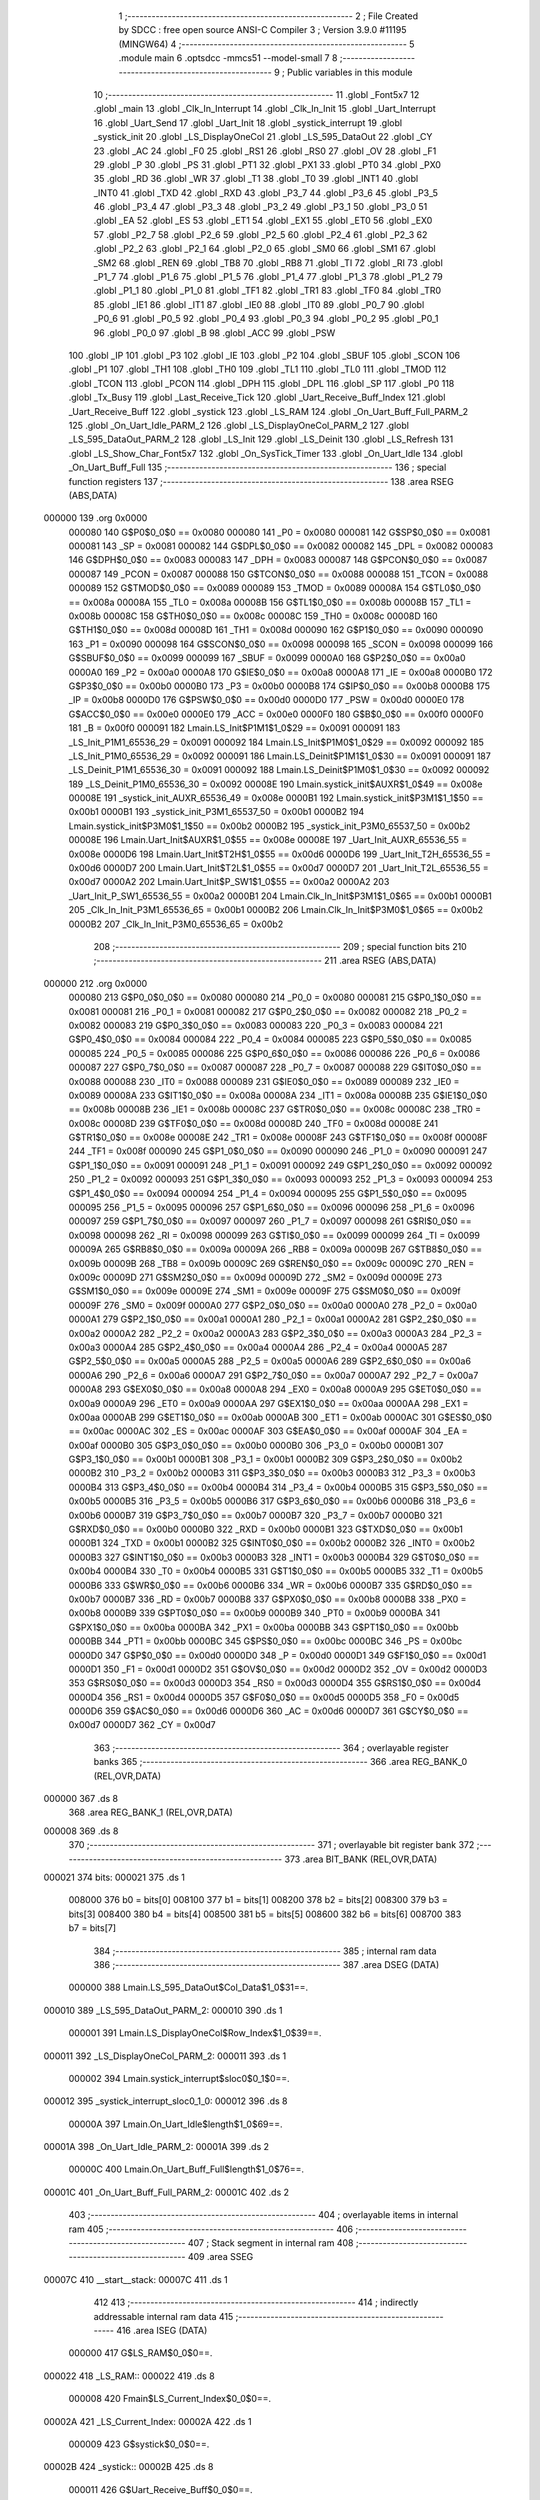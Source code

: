                                       1 ;--------------------------------------------------------
                                      2 ; File Created by SDCC : free open source ANSI-C Compiler
                                      3 ; Version 3.9.0 #11195 (MINGW64)
                                      4 ;--------------------------------------------------------
                                      5 	.module main
                                      6 	.optsdcc -mmcs51 --model-small
                                      7 	
                                      8 ;--------------------------------------------------------
                                      9 ; Public variables in this module
                                     10 ;--------------------------------------------------------
                                     11 	.globl _Font5x7
                                     12 	.globl _main
                                     13 	.globl _Clk_In_Interrupt
                                     14 	.globl _Clk_In_Init
                                     15 	.globl _Uart_Interrupt
                                     16 	.globl _Uart_Send
                                     17 	.globl _Uart_Init
                                     18 	.globl _systick_interrupt
                                     19 	.globl _systick_init
                                     20 	.globl _LS_DisplayOneCol
                                     21 	.globl _LS_595_DataOut
                                     22 	.globl _CY
                                     23 	.globl _AC
                                     24 	.globl _F0
                                     25 	.globl _RS1
                                     26 	.globl _RS0
                                     27 	.globl _OV
                                     28 	.globl _F1
                                     29 	.globl _P
                                     30 	.globl _PS
                                     31 	.globl _PT1
                                     32 	.globl _PX1
                                     33 	.globl _PT0
                                     34 	.globl _PX0
                                     35 	.globl _RD
                                     36 	.globl _WR
                                     37 	.globl _T1
                                     38 	.globl _T0
                                     39 	.globl _INT1
                                     40 	.globl _INT0
                                     41 	.globl _TXD
                                     42 	.globl _RXD
                                     43 	.globl _P3_7
                                     44 	.globl _P3_6
                                     45 	.globl _P3_5
                                     46 	.globl _P3_4
                                     47 	.globl _P3_3
                                     48 	.globl _P3_2
                                     49 	.globl _P3_1
                                     50 	.globl _P3_0
                                     51 	.globl _EA
                                     52 	.globl _ES
                                     53 	.globl _ET1
                                     54 	.globl _EX1
                                     55 	.globl _ET0
                                     56 	.globl _EX0
                                     57 	.globl _P2_7
                                     58 	.globl _P2_6
                                     59 	.globl _P2_5
                                     60 	.globl _P2_4
                                     61 	.globl _P2_3
                                     62 	.globl _P2_2
                                     63 	.globl _P2_1
                                     64 	.globl _P2_0
                                     65 	.globl _SM0
                                     66 	.globl _SM1
                                     67 	.globl _SM2
                                     68 	.globl _REN
                                     69 	.globl _TB8
                                     70 	.globl _RB8
                                     71 	.globl _TI
                                     72 	.globl _RI
                                     73 	.globl _P1_7
                                     74 	.globl _P1_6
                                     75 	.globl _P1_5
                                     76 	.globl _P1_4
                                     77 	.globl _P1_3
                                     78 	.globl _P1_2
                                     79 	.globl _P1_1
                                     80 	.globl _P1_0
                                     81 	.globl _TF1
                                     82 	.globl _TR1
                                     83 	.globl _TF0
                                     84 	.globl _TR0
                                     85 	.globl _IE1
                                     86 	.globl _IT1
                                     87 	.globl _IE0
                                     88 	.globl _IT0
                                     89 	.globl _P0_7
                                     90 	.globl _P0_6
                                     91 	.globl _P0_5
                                     92 	.globl _P0_4
                                     93 	.globl _P0_3
                                     94 	.globl _P0_2
                                     95 	.globl _P0_1
                                     96 	.globl _P0_0
                                     97 	.globl _B
                                     98 	.globl _ACC
                                     99 	.globl _PSW
                                    100 	.globl _IP
                                    101 	.globl _P3
                                    102 	.globl _IE
                                    103 	.globl _P2
                                    104 	.globl _SBUF
                                    105 	.globl _SCON
                                    106 	.globl _P1
                                    107 	.globl _TH1
                                    108 	.globl _TH0
                                    109 	.globl _TL1
                                    110 	.globl _TL0
                                    111 	.globl _TMOD
                                    112 	.globl _TCON
                                    113 	.globl _PCON
                                    114 	.globl _DPH
                                    115 	.globl _DPL
                                    116 	.globl _SP
                                    117 	.globl _P0
                                    118 	.globl _Tx_Busy
                                    119 	.globl _Last_Receive_Tick
                                    120 	.globl _Uart_Receive_Buff_Index
                                    121 	.globl _Uart_Receive_Buff
                                    122 	.globl _systick
                                    123 	.globl _LS_RAM
                                    124 	.globl _On_Uart_Buff_Full_PARM_2
                                    125 	.globl _On_Uart_Idle_PARM_2
                                    126 	.globl _LS_DisplayOneCol_PARM_2
                                    127 	.globl _LS_595_DataOut_PARM_2
                                    128 	.globl _LS_Init
                                    129 	.globl _LS_Deinit
                                    130 	.globl _LS_Refresh
                                    131 	.globl _LS_Show_Char_Font5x7
                                    132 	.globl _On_SysTick_Timer
                                    133 	.globl _On_Uart_Idle
                                    134 	.globl _On_Uart_Buff_Full
                                    135 ;--------------------------------------------------------
                                    136 ; special function registers
                                    137 ;--------------------------------------------------------
                                    138 	.area RSEG    (ABS,DATA)
      000000                        139 	.org 0x0000
                           000080   140 G$P0$0_0$0 == 0x0080
                           000080   141 _P0	=	0x0080
                           000081   142 G$SP$0_0$0 == 0x0081
                           000081   143 _SP	=	0x0081
                           000082   144 G$DPL$0_0$0 == 0x0082
                           000082   145 _DPL	=	0x0082
                           000083   146 G$DPH$0_0$0 == 0x0083
                           000083   147 _DPH	=	0x0083
                           000087   148 G$PCON$0_0$0 == 0x0087
                           000087   149 _PCON	=	0x0087
                           000088   150 G$TCON$0_0$0 == 0x0088
                           000088   151 _TCON	=	0x0088
                           000089   152 G$TMOD$0_0$0 == 0x0089
                           000089   153 _TMOD	=	0x0089
                           00008A   154 G$TL0$0_0$0 == 0x008a
                           00008A   155 _TL0	=	0x008a
                           00008B   156 G$TL1$0_0$0 == 0x008b
                           00008B   157 _TL1	=	0x008b
                           00008C   158 G$TH0$0_0$0 == 0x008c
                           00008C   159 _TH0	=	0x008c
                           00008D   160 G$TH1$0_0$0 == 0x008d
                           00008D   161 _TH1	=	0x008d
                           000090   162 G$P1$0_0$0 == 0x0090
                           000090   163 _P1	=	0x0090
                           000098   164 G$SCON$0_0$0 == 0x0098
                           000098   165 _SCON	=	0x0098
                           000099   166 G$SBUF$0_0$0 == 0x0099
                           000099   167 _SBUF	=	0x0099
                           0000A0   168 G$P2$0_0$0 == 0x00a0
                           0000A0   169 _P2	=	0x00a0
                           0000A8   170 G$IE$0_0$0 == 0x00a8
                           0000A8   171 _IE	=	0x00a8
                           0000B0   172 G$P3$0_0$0 == 0x00b0
                           0000B0   173 _P3	=	0x00b0
                           0000B8   174 G$IP$0_0$0 == 0x00b8
                           0000B8   175 _IP	=	0x00b8
                           0000D0   176 G$PSW$0_0$0 == 0x00d0
                           0000D0   177 _PSW	=	0x00d0
                           0000E0   178 G$ACC$0_0$0 == 0x00e0
                           0000E0   179 _ACC	=	0x00e0
                           0000F0   180 G$B$0_0$0 == 0x00f0
                           0000F0   181 _B	=	0x00f0
                           000091   182 Lmain.LS_Init$P1M1$1_0$29 == 0x0091
                           000091   183 _LS_Init_P1M1_65536_29	=	0x0091
                           000092   184 Lmain.LS_Init$P1M0$1_0$29 == 0x0092
                           000092   185 _LS_Init_P1M0_65536_29	=	0x0092
                           000091   186 Lmain.LS_Deinit$P1M1$1_0$30 == 0x0091
                           000091   187 _LS_Deinit_P1M1_65536_30	=	0x0091
                           000092   188 Lmain.LS_Deinit$P1M0$1_0$30 == 0x0092
                           000092   189 _LS_Deinit_P1M0_65536_30	=	0x0092
                           00008E   190 Lmain.systick_init$AUXR$1_0$49 == 0x008e
                           00008E   191 _systick_init_AUXR_65536_49	=	0x008e
                           0000B1   192 Lmain.systick_init$P3M1$1_1$50 == 0x00b1
                           0000B1   193 _systick_init_P3M1_65537_50	=	0x00b1
                           0000B2   194 Lmain.systick_init$P3M0$1_1$50 == 0x00b2
                           0000B2   195 _systick_init_P3M0_65537_50	=	0x00b2
                           00008E   196 Lmain.Uart_Init$AUXR$1_0$55 == 0x008e
                           00008E   197 _Uart_Init_AUXR_65536_55	=	0x008e
                           0000D6   198 Lmain.Uart_Init$T2H$1_0$55 == 0x00d6
                           0000D6   199 _Uart_Init_T2H_65536_55	=	0x00d6
                           0000D7   200 Lmain.Uart_Init$T2L$1_0$55 == 0x00d7
                           0000D7   201 _Uart_Init_T2L_65536_55	=	0x00d7
                           0000A2   202 Lmain.Uart_Init$P_SW1$1_0$55 == 0x00a2
                           0000A2   203 _Uart_Init_P_SW1_65536_55	=	0x00a2
                           0000B1   204 Lmain.Clk_In_Init$P3M1$1_0$65 == 0x00b1
                           0000B1   205 _Clk_In_Init_P3M1_65536_65	=	0x00b1
                           0000B2   206 Lmain.Clk_In_Init$P3M0$1_0$65 == 0x00b2
                           0000B2   207 _Clk_In_Init_P3M0_65536_65	=	0x00b2
                                    208 ;--------------------------------------------------------
                                    209 ; special function bits
                                    210 ;--------------------------------------------------------
                                    211 	.area RSEG    (ABS,DATA)
      000000                        212 	.org 0x0000
                           000080   213 G$P0_0$0_0$0 == 0x0080
                           000080   214 _P0_0	=	0x0080
                           000081   215 G$P0_1$0_0$0 == 0x0081
                           000081   216 _P0_1	=	0x0081
                           000082   217 G$P0_2$0_0$0 == 0x0082
                           000082   218 _P0_2	=	0x0082
                           000083   219 G$P0_3$0_0$0 == 0x0083
                           000083   220 _P0_3	=	0x0083
                           000084   221 G$P0_4$0_0$0 == 0x0084
                           000084   222 _P0_4	=	0x0084
                           000085   223 G$P0_5$0_0$0 == 0x0085
                           000085   224 _P0_5	=	0x0085
                           000086   225 G$P0_6$0_0$0 == 0x0086
                           000086   226 _P0_6	=	0x0086
                           000087   227 G$P0_7$0_0$0 == 0x0087
                           000087   228 _P0_7	=	0x0087
                           000088   229 G$IT0$0_0$0 == 0x0088
                           000088   230 _IT0	=	0x0088
                           000089   231 G$IE0$0_0$0 == 0x0089
                           000089   232 _IE0	=	0x0089
                           00008A   233 G$IT1$0_0$0 == 0x008a
                           00008A   234 _IT1	=	0x008a
                           00008B   235 G$IE1$0_0$0 == 0x008b
                           00008B   236 _IE1	=	0x008b
                           00008C   237 G$TR0$0_0$0 == 0x008c
                           00008C   238 _TR0	=	0x008c
                           00008D   239 G$TF0$0_0$0 == 0x008d
                           00008D   240 _TF0	=	0x008d
                           00008E   241 G$TR1$0_0$0 == 0x008e
                           00008E   242 _TR1	=	0x008e
                           00008F   243 G$TF1$0_0$0 == 0x008f
                           00008F   244 _TF1	=	0x008f
                           000090   245 G$P1_0$0_0$0 == 0x0090
                           000090   246 _P1_0	=	0x0090
                           000091   247 G$P1_1$0_0$0 == 0x0091
                           000091   248 _P1_1	=	0x0091
                           000092   249 G$P1_2$0_0$0 == 0x0092
                           000092   250 _P1_2	=	0x0092
                           000093   251 G$P1_3$0_0$0 == 0x0093
                           000093   252 _P1_3	=	0x0093
                           000094   253 G$P1_4$0_0$0 == 0x0094
                           000094   254 _P1_4	=	0x0094
                           000095   255 G$P1_5$0_0$0 == 0x0095
                           000095   256 _P1_5	=	0x0095
                           000096   257 G$P1_6$0_0$0 == 0x0096
                           000096   258 _P1_6	=	0x0096
                           000097   259 G$P1_7$0_0$0 == 0x0097
                           000097   260 _P1_7	=	0x0097
                           000098   261 G$RI$0_0$0 == 0x0098
                           000098   262 _RI	=	0x0098
                           000099   263 G$TI$0_0$0 == 0x0099
                           000099   264 _TI	=	0x0099
                           00009A   265 G$RB8$0_0$0 == 0x009a
                           00009A   266 _RB8	=	0x009a
                           00009B   267 G$TB8$0_0$0 == 0x009b
                           00009B   268 _TB8	=	0x009b
                           00009C   269 G$REN$0_0$0 == 0x009c
                           00009C   270 _REN	=	0x009c
                           00009D   271 G$SM2$0_0$0 == 0x009d
                           00009D   272 _SM2	=	0x009d
                           00009E   273 G$SM1$0_0$0 == 0x009e
                           00009E   274 _SM1	=	0x009e
                           00009F   275 G$SM0$0_0$0 == 0x009f
                           00009F   276 _SM0	=	0x009f
                           0000A0   277 G$P2_0$0_0$0 == 0x00a0
                           0000A0   278 _P2_0	=	0x00a0
                           0000A1   279 G$P2_1$0_0$0 == 0x00a1
                           0000A1   280 _P2_1	=	0x00a1
                           0000A2   281 G$P2_2$0_0$0 == 0x00a2
                           0000A2   282 _P2_2	=	0x00a2
                           0000A3   283 G$P2_3$0_0$0 == 0x00a3
                           0000A3   284 _P2_3	=	0x00a3
                           0000A4   285 G$P2_4$0_0$0 == 0x00a4
                           0000A4   286 _P2_4	=	0x00a4
                           0000A5   287 G$P2_5$0_0$0 == 0x00a5
                           0000A5   288 _P2_5	=	0x00a5
                           0000A6   289 G$P2_6$0_0$0 == 0x00a6
                           0000A6   290 _P2_6	=	0x00a6
                           0000A7   291 G$P2_7$0_0$0 == 0x00a7
                           0000A7   292 _P2_7	=	0x00a7
                           0000A8   293 G$EX0$0_0$0 == 0x00a8
                           0000A8   294 _EX0	=	0x00a8
                           0000A9   295 G$ET0$0_0$0 == 0x00a9
                           0000A9   296 _ET0	=	0x00a9
                           0000AA   297 G$EX1$0_0$0 == 0x00aa
                           0000AA   298 _EX1	=	0x00aa
                           0000AB   299 G$ET1$0_0$0 == 0x00ab
                           0000AB   300 _ET1	=	0x00ab
                           0000AC   301 G$ES$0_0$0 == 0x00ac
                           0000AC   302 _ES	=	0x00ac
                           0000AF   303 G$EA$0_0$0 == 0x00af
                           0000AF   304 _EA	=	0x00af
                           0000B0   305 G$P3_0$0_0$0 == 0x00b0
                           0000B0   306 _P3_0	=	0x00b0
                           0000B1   307 G$P3_1$0_0$0 == 0x00b1
                           0000B1   308 _P3_1	=	0x00b1
                           0000B2   309 G$P3_2$0_0$0 == 0x00b2
                           0000B2   310 _P3_2	=	0x00b2
                           0000B3   311 G$P3_3$0_0$0 == 0x00b3
                           0000B3   312 _P3_3	=	0x00b3
                           0000B4   313 G$P3_4$0_0$0 == 0x00b4
                           0000B4   314 _P3_4	=	0x00b4
                           0000B5   315 G$P3_5$0_0$0 == 0x00b5
                           0000B5   316 _P3_5	=	0x00b5
                           0000B6   317 G$P3_6$0_0$0 == 0x00b6
                           0000B6   318 _P3_6	=	0x00b6
                           0000B7   319 G$P3_7$0_0$0 == 0x00b7
                           0000B7   320 _P3_7	=	0x00b7
                           0000B0   321 G$RXD$0_0$0 == 0x00b0
                           0000B0   322 _RXD	=	0x00b0
                           0000B1   323 G$TXD$0_0$0 == 0x00b1
                           0000B1   324 _TXD	=	0x00b1
                           0000B2   325 G$INT0$0_0$0 == 0x00b2
                           0000B2   326 _INT0	=	0x00b2
                           0000B3   327 G$INT1$0_0$0 == 0x00b3
                           0000B3   328 _INT1	=	0x00b3
                           0000B4   329 G$T0$0_0$0 == 0x00b4
                           0000B4   330 _T0	=	0x00b4
                           0000B5   331 G$T1$0_0$0 == 0x00b5
                           0000B5   332 _T1	=	0x00b5
                           0000B6   333 G$WR$0_0$0 == 0x00b6
                           0000B6   334 _WR	=	0x00b6
                           0000B7   335 G$RD$0_0$0 == 0x00b7
                           0000B7   336 _RD	=	0x00b7
                           0000B8   337 G$PX0$0_0$0 == 0x00b8
                           0000B8   338 _PX0	=	0x00b8
                           0000B9   339 G$PT0$0_0$0 == 0x00b9
                           0000B9   340 _PT0	=	0x00b9
                           0000BA   341 G$PX1$0_0$0 == 0x00ba
                           0000BA   342 _PX1	=	0x00ba
                           0000BB   343 G$PT1$0_0$0 == 0x00bb
                           0000BB   344 _PT1	=	0x00bb
                           0000BC   345 G$PS$0_0$0 == 0x00bc
                           0000BC   346 _PS	=	0x00bc
                           0000D0   347 G$P$0_0$0 == 0x00d0
                           0000D0   348 _P	=	0x00d0
                           0000D1   349 G$F1$0_0$0 == 0x00d1
                           0000D1   350 _F1	=	0x00d1
                           0000D2   351 G$OV$0_0$0 == 0x00d2
                           0000D2   352 _OV	=	0x00d2
                           0000D3   353 G$RS0$0_0$0 == 0x00d3
                           0000D3   354 _RS0	=	0x00d3
                           0000D4   355 G$RS1$0_0$0 == 0x00d4
                           0000D4   356 _RS1	=	0x00d4
                           0000D5   357 G$F0$0_0$0 == 0x00d5
                           0000D5   358 _F0	=	0x00d5
                           0000D6   359 G$AC$0_0$0 == 0x00d6
                           0000D6   360 _AC	=	0x00d6
                           0000D7   361 G$CY$0_0$0 == 0x00d7
                           0000D7   362 _CY	=	0x00d7
                                    363 ;--------------------------------------------------------
                                    364 ; overlayable register banks
                                    365 ;--------------------------------------------------------
                                    366 	.area REG_BANK_0	(REL,OVR,DATA)
      000000                        367 	.ds 8
                                    368 	.area REG_BANK_1	(REL,OVR,DATA)
      000008                        369 	.ds 8
                                    370 ;--------------------------------------------------------
                                    371 ; overlayable bit register bank
                                    372 ;--------------------------------------------------------
                                    373 	.area BIT_BANK	(REL,OVR,DATA)
      000021                        374 bits:
      000021                        375 	.ds 1
                           008000   376 	b0 = bits[0]
                           008100   377 	b1 = bits[1]
                           008200   378 	b2 = bits[2]
                           008300   379 	b3 = bits[3]
                           008400   380 	b4 = bits[4]
                           008500   381 	b5 = bits[5]
                           008600   382 	b6 = bits[6]
                           008700   383 	b7 = bits[7]
                                    384 ;--------------------------------------------------------
                                    385 ; internal ram data
                                    386 ;--------------------------------------------------------
                                    387 	.area DSEG    (DATA)
                           000000   388 Lmain.LS_595_DataOut$Col_Data$1_0$31==.
      000010                        389 _LS_595_DataOut_PARM_2:
      000010                        390 	.ds 1
                           000001   391 Lmain.LS_DisplayOneCol$Row_Index$1_0$39==.
      000011                        392 _LS_DisplayOneCol_PARM_2:
      000011                        393 	.ds 1
                           000002   394 Lmain.systick_interrupt$sloc0$0_1$0==.
      000012                        395 _systick_interrupt_sloc0_1_0:
      000012                        396 	.ds 8
                           00000A   397 Lmain.On_Uart_Idle$length$1_0$69==.
      00001A                        398 _On_Uart_Idle_PARM_2:
      00001A                        399 	.ds 2
                           00000C   400 Lmain.On_Uart_Buff_Full$length$1_0$76==.
      00001C                        401 _On_Uart_Buff_Full_PARM_2:
      00001C                        402 	.ds 2
                                    403 ;--------------------------------------------------------
                                    404 ; overlayable items in internal ram 
                                    405 ;--------------------------------------------------------
                                    406 ;--------------------------------------------------------
                                    407 ; Stack segment in internal ram 
                                    408 ;--------------------------------------------------------
                                    409 	.area	SSEG
      00007C                        410 __start__stack:
      00007C                        411 	.ds	1
                                    412 
                                    413 ;--------------------------------------------------------
                                    414 ; indirectly addressable internal ram data
                                    415 ;--------------------------------------------------------
                                    416 	.area ISEG    (DATA)
                           000000   417 G$LS_RAM$0_0$0==.
      000022                        418 _LS_RAM::
      000022                        419 	.ds 8
                           000008   420 Fmain$LS_Current_Index$0_0$0==.
      00002A                        421 _LS_Current_Index:
      00002A                        422 	.ds 1
                           000009   423 G$systick$0_0$0==.
      00002B                        424 _systick::
      00002B                        425 	.ds 8
                           000011   426 G$Uart_Receive_Buff$0_0$0==.
      000033                        427 _Uart_Receive_Buff::
      000033                        428 	.ds 64
                           000051   429 G$Uart_Receive_Buff_Index$0_0$0==.
      000073                        430 _Uart_Receive_Buff_Index::
      000073                        431 	.ds 1
                           000052   432 G$Last_Receive_Tick$0_0$0==.
      000074                        433 _Last_Receive_Tick::
      000074                        434 	.ds 8
                                    435 ;--------------------------------------------------------
                                    436 ; absolute internal ram data
                                    437 ;--------------------------------------------------------
                                    438 	.area IABS    (ABS,DATA)
                                    439 	.area IABS    (ABS,DATA)
                                    440 ;--------------------------------------------------------
                                    441 ; bit data
                                    442 ;--------------------------------------------------------
                                    443 	.area BSEG    (BIT)
                           000000   444 G$Tx_Busy$0_0$0==.
      000000                        445 _Tx_Busy::
      000000                        446 	.ds 1
                                    447 ;--------------------------------------------------------
                                    448 ; paged external ram data
                                    449 ;--------------------------------------------------------
                                    450 	.area PSEG    (PAG,XDATA)
                                    451 ;--------------------------------------------------------
                                    452 ; external ram data
                                    453 ;--------------------------------------------------------
                                    454 	.area XSEG    (XDATA)
                                    455 ;--------------------------------------------------------
                                    456 ; absolute external ram data
                                    457 ;--------------------------------------------------------
                                    458 	.area XABS    (ABS,XDATA)
                                    459 ;--------------------------------------------------------
                                    460 ; external initialized ram data
                                    461 ;--------------------------------------------------------
                                    462 	.area XISEG   (XDATA)
                                    463 	.area HOME    (CODE)
                                    464 	.area GSINIT0 (CODE)
                                    465 	.area GSINIT1 (CODE)
                                    466 	.area GSINIT2 (CODE)
                                    467 	.area GSINIT3 (CODE)
                                    468 	.area GSINIT4 (CODE)
                                    469 	.area GSINIT5 (CODE)
                                    470 	.area GSINIT  (CODE)
                                    471 	.area GSFINAL (CODE)
                                    472 	.area CSEG    (CODE)
                                    473 ;--------------------------------------------------------
                                    474 ; interrupt vector 
                                    475 ;--------------------------------------------------------
                                    476 	.area HOME    (CODE)
      000000                        477 __interrupt_vect:
      000000 02 00 29         [24]  478 	ljmp	__sdcc_gsinit_startup
      000003 02 04 C1         [24]  479 	ljmp	_Clk_In_Interrupt
      000006                        480 	.ds	5
      00000B 02 03 1D         [24]  481 	ljmp	_systick_interrupt
      00000E                        482 	.ds	5
      000013 32               [24]  483 	reti
      000014                        484 	.ds	7
      00001B 32               [24]  485 	reti
      00001C                        486 	.ds	7
      000023 02 04 20         [24]  487 	ljmp	_Uart_Interrupt
                                    488 ;--------------------------------------------------------
                                    489 ; global & static initialisations
                                    490 ;--------------------------------------------------------
                                    491 	.area HOME    (CODE)
                                    492 	.area GSINIT  (CODE)
                                    493 	.area GSFINAL (CODE)
                                    494 	.area GSINIT  (CODE)
                                    495 	.globl __sdcc_gsinit_startup
                                    496 	.globl __sdcc_program_startup
                                    497 	.globl __start__stack
                                    498 	.globl __mcs51_genXINIT
                                    499 	.globl __mcs51_genXRAMCLEAR
                                    500 	.globl __mcs51_genRAMCLEAR
                           000000   501 	C$LatticeScreen.c$3$1_0$78 ==.
                                    502 ;	LatticeScreen.c:3: unsigned char __idata LS_RAM[8]={0x0,0x10,0x38,0x54,0x10,0x10,0x10,0x0};//默认显示数据，向左的箭头
      000082 78 22            [12]  503 	mov	r0,#_LS_RAM
      000084 76 00            [12]  504 	mov	@r0,#0x00
      000086 78 23            [12]  505 	mov	r0,#(_LS_RAM + 0x0001)
      000088 76 10            [12]  506 	mov	@r0,#0x10
      00008A 78 24            [12]  507 	mov	r0,#(_LS_RAM + 0x0002)
      00008C 76 38            [12]  508 	mov	@r0,#0x38
      00008E 78 25            [12]  509 	mov	r0,#(_LS_RAM + 0x0003)
      000090 76 54            [12]  510 	mov	@r0,#0x54
      000092 78 26            [12]  511 	mov	r0,#(_LS_RAM + 0x0004)
      000094 76 10            [12]  512 	mov	@r0,#0x10
      000096 78 27            [12]  513 	mov	r0,#(_LS_RAM + 0x0005)
      000098 76 10            [12]  514 	mov	@r0,#0x10
      00009A 78 28            [12]  515 	mov	r0,#(_LS_RAM + 0x0006)
      00009C 76 10            [12]  516 	mov	@r0,#0x10
      00009E 78 29            [12]  517 	mov	r0,#(_LS_RAM + 0x0007)
      0000A0 76 00            [12]  518 	mov	@r0,#0x00
                           000020   519 	C$LatticeScreen.c$94$1_0$78 ==.
                                    520 ;	LatticeScreen.c:94: static unsigned __idata char LS_Current_Index=0;
      0000A2 78 2A            [12]  521 	mov	r0,#_LS_Current_Index
      0000A4 76 00            [12]  522 	mov	@r0,#0x00
                           000024   523 	C$main.c$24$1_0$78 ==.
                                    524 ;	main.c:24: __idata uint64_t systick=0;//系统主时间，由Timer0驱动，需要链接liblonglong.lib,否则无法链接成功
      0000A6 78 2B            [12]  525 	mov	r0,#_systick
      0000A8 E4               [12]  526 	clr	a
      0000A9 F6               [12]  527 	mov	@r0,a
      0000AA 08               [12]  528 	inc	r0
      0000AB F6               [12]  529 	mov	@r0,a
      0000AC 08               [12]  530 	inc	r0
      0000AD F6               [12]  531 	mov	@r0,a
      0000AE 08               [12]  532 	inc	r0
      0000AF F6               [12]  533 	mov	@r0,a
      0000B0 08               [12]  534 	inc	r0
      0000B1 F6               [12]  535 	mov	@r0,a
      0000B2 08               [12]  536 	inc	r0
      0000B3 F6               [12]  537 	mov	@r0,a
      0000B4 08               [12]  538 	inc	r0
      0000B5 F6               [12]  539 	mov	@r0,a
      0000B6 08               [12]  540 	inc	r0
      0000B7 F6               [12]  541 	mov	@r0,a
                           000036   542 	C$main.c$135$1_0$78 ==.
                                    543 ;	main.c:135: __idata uint8_t Uart_Receive_Buff[64],Uart_Receive_Buff_Index=0;
      0000B8 78 73            [12]  544 	mov	r0,#_Uart_Receive_Buff_Index
      0000BA 76 00            [12]  545 	mov	@r0,#0x00
                           00003A   546 	C$main.c$136$1_0$78 ==.
                                    547 ;	main.c:136: __idata uint64_t Last_Receive_Tick=0;
      0000BC 78 74            [12]  548 	mov	r0,#_Last_Receive_Tick
      0000BE F6               [12]  549 	mov	@r0,a
      0000BF 08               [12]  550 	inc	r0
      0000C0 F6               [12]  551 	mov	@r0,a
      0000C1 08               [12]  552 	inc	r0
      0000C2 F6               [12]  553 	mov	@r0,a
      0000C3 08               [12]  554 	inc	r0
      0000C4 F6               [12]  555 	mov	@r0,a
      0000C5 08               [12]  556 	inc	r0
      0000C6 F6               [12]  557 	mov	@r0,a
      0000C7 08               [12]  558 	inc	r0
      0000C8 F6               [12]  559 	mov	@r0,a
      0000C9 08               [12]  560 	inc	r0
      0000CA F6               [12]  561 	mov	@r0,a
      0000CB 08               [12]  562 	inc	r0
      0000CC F6               [12]  563 	mov	@r0,a
                           00004B   564 	C$main.c$77$1_0$78 ==.
                                    565 ;	main.c:77: __bit Tx_Busy=0;//串口发送忙标志
                                    566 ;	assignBit
      0000CD C2 00            [12]  567 	clr	_Tx_Busy
                                    568 	.area GSFINAL (CODE)
      0000CF 02 00 26         [24]  569 	ljmp	__sdcc_program_startup
                                    570 ;--------------------------------------------------------
                                    571 ; Home
                                    572 ;--------------------------------------------------------
                                    573 	.area HOME    (CODE)
                                    574 	.area HOME    (CODE)
      000026                        575 __sdcc_program_startup:
      000026 02 05 69         [24]  576 	ljmp	_main
                                    577 ;	return from main will return to caller
                                    578 ;--------------------------------------------------------
                                    579 ; code
                                    580 ;--------------------------------------------------------
                                    581 	.area CSEG    (CODE)
                                    582 ;------------------------------------------------------------
                                    583 ;Allocation info for local variables in function 'LS_Init'
                                    584 ;------------------------------------------------------------
                                    585 ;P1M1                      Allocated with name '_LS_Init_P1M1_65536_29'
                                    586 ;P1M0                      Allocated with name '_LS_Init_P1M0_65536_29'
                                    587 ;------------------------------------------------------------
                           000000   588 	G$LS_Init$0$0 ==.
                           000000   589 	C$LatticeScreen.c$9$0_0$29 ==.
                                    590 ;	LatticeScreen.c:9: void LS_Init()
                                    591 ;	-----------------------------------------
                                    592 ;	 function LS_Init
                                    593 ;	-----------------------------------------
      0000D2                        594 _LS_Init:
                           000007   595 	ar7 = 0x07
                           000006   596 	ar6 = 0x06
                           000005   597 	ar5 = 0x05
                           000004   598 	ar4 = 0x04
                           000003   599 	ar3 = 0x03
                           000002   600 	ar2 = 0x02
                           000001   601 	ar1 = 0x01
                           000000   602 	ar0 = 0x00
                           000000   603 	C$LatticeScreen.c$16$1_0$29 ==.
                                    604 ;	LatticeScreen.c:16: P1M0|=0x3f;
      0000D2 43 92 3F         [24]  605 	orl	_LS_Init_P1M0_65536_29,#0x3f
                           000003   606 	C$LatticeScreen.c$17$1_0$29 ==.
                                    607 ;	LatticeScreen.c:17: P1M1&=~0x3f;
      0000D5 53 91 C0         [24]  608 	anl	_LS_Init_P1M1_65536_29,#0xc0
                           000006   609 	C$LatticeScreen.c$20$1_0$29 ==.
                                    610 ;	LatticeScreen.c:20: RCK=0;
                                    611 ;	assignBit
      0000D8 C2 94            [12]  612 	clr	_P1_4
                           000008   613 	C$LatticeScreen.c$21$1_0$29 ==.
                                    614 ;	LatticeScreen.c:21: SCK=0;
                                    615 ;	assignBit
      0000DA C2 95            [12]  616 	clr	_P1_5
                           00000A   617 	C$LatticeScreen.c$24$1_0$29 ==.
                                    618 ;	LatticeScreen.c:24: SCLR=0;
                                    619 ;	assignBit
      0000DC C2 90            [12]  620 	clr	_P1_0
                           00000C   621 	C$LatticeScreen.c$25$1_0$29 ==.
                                    622 ;	LatticeScreen.c:25: SCLR=1;
                                    623 ;	assignBit
      0000DE D2 90            [12]  624 	setb	_P1_0
                           00000E   625 	C$LatticeScreen.c$27$1_0$29 ==.
                                    626 ;	LatticeScreen.c:27: OE=0;
                                    627 ;	assignBit
      0000E0 C2 91            [12]  628 	clr	_P1_1
                           000010   629 	C$LatticeScreen.c$28$1_0$29 ==.
                                    630 ;	LatticeScreen.c:28: }
                           000010   631 	C$LatticeScreen.c$28$1_0$29 ==.
                           000010   632 	XG$LS_Init$0$0 ==.
      0000E2 22               [24]  633 	ret
                                    634 ;------------------------------------------------------------
                                    635 ;Allocation info for local variables in function 'LS_Deinit'
                                    636 ;------------------------------------------------------------
                                    637 ;P1M1                      Allocated with name '_LS_Deinit_P1M1_65536_30'
                                    638 ;P1M0                      Allocated with name '_LS_Deinit_P1M0_65536_30'
                                    639 ;------------------------------------------------------------
                           000011   640 	G$LS_Deinit$0$0 ==.
                           000011   641 	C$LatticeScreen.c$30$1_0$30 ==.
                                    642 ;	LatticeScreen.c:30: void LS_Deinit()
                                    643 ;	-----------------------------------------
                                    644 ;	 function LS_Deinit
                                    645 ;	-----------------------------------------
      0000E3                        646 _LS_Deinit:
                           000011   647 	C$LatticeScreen.c$36$1_0$30 ==.
                                    648 ;	LatticeScreen.c:36: P1M0&=~0x3f;
      0000E3 53 92 C0         [24]  649 	anl	_LS_Deinit_P1M0_65536_30,#0xc0
                           000014   650 	C$LatticeScreen.c$37$1_0$30 ==.
                                    651 ;	LatticeScreen.c:37: P1M1&=~0x3f;
      0000E6 53 91 C0         [24]  652 	anl	_LS_Deinit_P1M1_65536_30,#0xc0
                           000017   653 	C$LatticeScreen.c$40$1_0$30 ==.
                                    654 ;	LatticeScreen.c:40: RCK=0;
                                    655 ;	assignBit
      0000E9 C2 94            [12]  656 	clr	_P1_4
                           000019   657 	C$LatticeScreen.c$41$1_0$30 ==.
                                    658 ;	LatticeScreen.c:41: SCK=0;
                                    659 ;	assignBit
      0000EB C2 95            [12]  660 	clr	_P1_5
                           00001B   661 	C$LatticeScreen.c$44$1_0$30 ==.
                                    662 ;	LatticeScreen.c:44: SCLR=0;
                                    663 ;	assignBit
      0000ED C2 90            [12]  664 	clr	_P1_0
                           00001D   665 	C$LatticeScreen.c$46$1_0$30 ==.
                                    666 ;	LatticeScreen.c:46: OE=1;
                                    667 ;	assignBit
      0000EF D2 91            [12]  668 	setb	_P1_1
                           00001F   669 	C$LatticeScreen.c$47$1_0$30 ==.
                                    670 ;	LatticeScreen.c:47: }
                           00001F   671 	C$LatticeScreen.c$47$1_0$30 ==.
                           00001F   672 	XG$LS_Deinit$0$0 ==.
      0000F1 22               [24]  673 	ret
                                    674 ;------------------------------------------------------------
                                    675 ;Allocation info for local variables in function 'LS_595_DataOut'
                                    676 ;------------------------------------------------------------
                                    677 ;Col_Data                  Allocated with name '_LS_595_DataOut_PARM_2'
                                    678 ;Row_Data                  Allocated to registers r7 
                                    679 ;i                         Allocated to registers r6 
                                    680 ;------------------------------------------------------------
                           000020   681 	G$LS_595_DataOut$0$0 ==.
                           000020   682 	C$LatticeScreen.c$49$1_0$32 ==.
                                    683 ;	LatticeScreen.c:49: void LS_595_DataOut(unsigned char Row_Data,unsigned char Col_Data)//输出数据到595
                                    684 ;	-----------------------------------------
                                    685 ;	 function LS_595_DataOut
                                    686 ;	-----------------------------------------
      0000F2                        687 _LS_595_DataOut:
      0000F2 AF 82            [24]  688 	mov	r7,dpl
                           000022   689 	C$LatticeScreen.c$53$1_0$32 ==.
                                    690 ;	LatticeScreen.c:53: RCK=0;
                                    691 ;	assignBit
      0000F4 C2 94            [12]  692 	clr	_P1_4
                           000024   693 	C$LatticeScreen.c$54$1_0$32 ==.
                                    694 ;	LatticeScreen.c:54: SCK=0;
                                    695 ;	assignBit
      0000F6 C2 95            [12]  696 	clr	_P1_5
                           000026   697 	C$LatticeScreen.c$56$2_0$33 ==.
                                    698 ;	LatticeScreen.c:56: for(i=0;i<8;i++)
      0000F8 7E 00            [12]  699 	mov	r6,#0x00
      0000FA                        700 00108$:
                           000028   701 	C$LatticeScreen.c$58$3_0$34 ==.
                                    702 ;	LatticeScreen.c:58: SCK=0;
                                    703 ;	assignBit
      0000FA C2 95            [12]  704 	clr	_P1_5
                           00002A   705 	C$LatticeScreen.c$59$3_0$34 ==.
                                    706 ;	LatticeScreen.c:59: if(Row_Data & (1<<i))
      0000FC 8E F0            [24]  707 	mov	b,r6
      0000FE 05 F0            [12]  708 	inc	b
      000100 7C 01            [12]  709 	mov	r4,#0x01
      000102 7D 00            [12]  710 	mov	r5,#0x00
      000104 80 06            [24]  711 	sjmp	00129$
      000106                        712 00128$:
      000106 EC               [12]  713 	mov	a,r4
      000107 2C               [12]  714 	add	a,r4
      000108 FC               [12]  715 	mov	r4,a
      000109 ED               [12]  716 	mov	a,r5
      00010A 33               [12]  717 	rlc	a
      00010B FD               [12]  718 	mov	r5,a
      00010C                        719 00129$:
      00010C D5 F0 F7         [24]  720 	djnz	b,00128$
      00010F 8F 02            [24]  721 	mov	ar2,r7
      000111 7B 00            [12]  722 	mov	r3,#0x00
      000113 EA               [12]  723 	mov	a,r2
      000114 52 04            [12]  724 	anl	ar4,a
      000116 EB               [12]  725 	mov	a,r3
      000117 52 05            [12]  726 	anl	ar5,a
      000119 EC               [12]  727 	mov	a,r4
      00011A 4D               [12]  728 	orl	a,r5
      00011B 60 04            [24]  729 	jz	00102$
                           00004B   730 	C$LatticeScreen.c$61$4_0$35 ==.
                                    731 ;	LatticeScreen.c:61: ROW_IN=1;
                                    732 ;	assignBit
      00011D D2 92            [12]  733 	setb	_P1_2
      00011F 80 02            [24]  734 	sjmp	00103$
      000121                        735 00102$:
                           00004F   736 	C$LatticeScreen.c$65$4_0$36 ==.
                                    737 ;	LatticeScreen.c:65: ROW_IN=0;
                                    738 ;	assignBit
      000121 C2 92            [12]  739 	clr	_P1_2
      000123                        740 00103$:
                           000051   741 	C$LatticeScreen.c$68$3_0$34 ==.
                                    742 ;	LatticeScreen.c:68: if(Col_Data & (1<<i))
      000123 8E F0            [24]  743 	mov	b,r6
      000125 05 F0            [12]  744 	inc	b
      000127 7C 01            [12]  745 	mov	r4,#0x01
      000129 7D 00            [12]  746 	mov	r5,#0x00
      00012B 80 06            [24]  747 	sjmp	00132$
      00012D                        748 00131$:
      00012D EC               [12]  749 	mov	a,r4
      00012E 2C               [12]  750 	add	a,r4
      00012F FC               [12]  751 	mov	r4,a
      000130 ED               [12]  752 	mov	a,r5
      000131 33               [12]  753 	rlc	a
      000132 FD               [12]  754 	mov	r5,a
      000133                        755 00132$:
      000133 D5 F0 F7         [24]  756 	djnz	b,00131$
      000136 AA 10            [24]  757 	mov	r2,_LS_595_DataOut_PARM_2
      000138 7B 00            [12]  758 	mov	r3,#0x00
      00013A EA               [12]  759 	mov	a,r2
      00013B 52 04            [12]  760 	anl	ar4,a
      00013D EB               [12]  761 	mov	a,r3
      00013E 52 05            [12]  762 	anl	ar5,a
      000140 EC               [12]  763 	mov	a,r4
      000141 4D               [12]  764 	orl	a,r5
      000142 60 04            [24]  765 	jz	00105$
                           000072   766 	C$LatticeScreen.c$70$4_0$37 ==.
                                    767 ;	LatticeScreen.c:70: COL_IN=1;
                                    768 ;	assignBit
      000144 D2 93            [12]  769 	setb	_P1_3
      000146 80 02            [24]  770 	sjmp	00106$
      000148                        771 00105$:
                           000076   772 	C$LatticeScreen.c$74$4_0$38 ==.
                                    773 ;	LatticeScreen.c:74: COL_IN=0;
                                    774 ;	assignBit
      000148 C2 93            [12]  775 	clr	_P1_3
      00014A                        776 00106$:
                           000078   777 	C$LatticeScreen.c$77$3_0$34 ==.
                                    778 ;	LatticeScreen.c:77: SCK=1;
                                    779 ;	assignBit
      00014A D2 95            [12]  780 	setb	_P1_5
                           00007A   781 	C$LatticeScreen.c$56$2_0$33 ==.
                                    782 ;	LatticeScreen.c:56: for(i=0;i<8;i++)
      00014C 0E               [12]  783 	inc	r6
      00014D BE 08 00         [24]  784 	cjne	r6,#0x08,00134$
      000150                        785 00134$:
      000150 40 A8            [24]  786 	jc	00108$
                           000080   787 	C$LatticeScreen.c$80$1_0$32 ==.
                                    788 ;	LatticeScreen.c:80: RCK=1;
                                    789 ;	assignBit
      000152 D2 94            [12]  790 	setb	_P1_4
                           000082   791 	C$LatticeScreen.c$82$1_0$32 ==.
                                    792 ;	LatticeScreen.c:82: }
                           000082   793 	C$LatticeScreen.c$82$1_0$32 ==.
                           000082   794 	XG$LS_595_DataOut$0$0 ==.
      000154 22               [24]  795 	ret
                                    796 ;------------------------------------------------------------
                                    797 ;Allocation info for local variables in function 'LS_DisplayOneCol'
                                    798 ;------------------------------------------------------------
                                    799 ;Row_Index                 Allocated with name '_LS_DisplayOneCol_PARM_2'
                                    800 ;Col_Data                  Allocated to registers r7 
                                    801 ;------------------------------------------------------------
                           000083   802 	G$LS_DisplayOneCol$0$0 ==.
                           000083   803 	C$LatticeScreen.c$85$1_0$40 ==.
                                    804 ;	LatticeScreen.c:85: void LS_DisplayOneCol(unsigned char Col_Data,unsigned char Row_Index)
                                    805 ;	-----------------------------------------
                                    806 ;	 function LS_DisplayOneCol
                                    807 ;	-----------------------------------------
      000155                        808 _LS_DisplayOneCol:
      000155 AF 82            [24]  809 	mov	r7,dpl
                           000085   810 	C$LatticeScreen.c$87$1_0$40 ==.
                                    811 ;	LatticeScreen.c:87: if(Row_Index < 8)
      000157 74 F8            [12]  812 	mov	a,#0x100 - 0x08
      000159 25 11            [12]  813 	add	a,_LS_DisplayOneCol_PARM_2
      00015B 40 18            [24]  814 	jc	00103$
                           00008B   815 	C$LatticeScreen.c$89$2_0$41 ==.
                                    816 ;	LatticeScreen.c:89: LS_595_DataOut(1<<Row_Index,~(Col_Data));
      00015D AE 11            [24]  817 	mov	r6,_LS_DisplayOneCol_PARM_2
      00015F 8E F0            [24]  818 	mov	b,r6
      000161 05 F0            [12]  819 	inc	b
      000163 74 01            [12]  820 	mov	a,#0x01
      000165 80 02            [24]  821 	sjmp	00112$
      000167                        822 00110$:
      000167 25 E0            [12]  823 	add	a,acc
      000169                        824 00112$:
      000169 D5 F0 FB         [24]  825 	djnz	b,00110$
      00016C F5 82            [12]  826 	mov	dpl,a
      00016E EF               [12]  827 	mov	a,r7
      00016F F4               [12]  828 	cpl	a
      000170 F5 10            [12]  829 	mov	_LS_595_DataOut_PARM_2,a
      000172 12 00 F2         [24]  830 	lcall	_LS_595_DataOut
      000175                        831 00103$:
                           0000A3   832 	C$LatticeScreen.c$92$1_0$40 ==.
                                    833 ;	LatticeScreen.c:92: }
                           0000A3   834 	C$LatticeScreen.c$92$1_0$40 ==.
                           0000A3   835 	XG$LS_DisplayOneCol$0$0 ==.
      000175 22               [24]  836 	ret
                                    837 ;------------------------------------------------------------
                                    838 ;Allocation info for local variables in function 'LS_Refresh'
                                    839 ;------------------------------------------------------------
                           0000A4   840 	G$LS_Refresh$0$0 ==.
                           0000A4   841 	C$LatticeScreen.c$96$1_0$42 ==.
                                    842 ;	LatticeScreen.c:96: void LS_Refresh()
                                    843 ;	-----------------------------------------
                                    844 ;	 function LS_Refresh
                                    845 ;	-----------------------------------------
      000176                        846 _LS_Refresh:
                           0000A4   847 	C$LatticeScreen.c$99$1_0$42 ==.
                                    848 ;	LatticeScreen.c:99: LS_DisplayOneCol(LS_RAM[LS_Current_Index],LS_Current_Index++);
      000176 78 2A            [12]  849 	mov	r0,#_LS_Current_Index
      000178 E6               [12]  850 	mov	a,@r0
      000179 24 22            [12]  851 	add	a,#_LS_RAM
      00017B F9               [12]  852 	mov	r1,a
      00017C 87 82            [24]  853 	mov	dpl,@r1
      00017E 78 2A            [12]  854 	mov	r0,#_LS_Current_Index
      000180 86 07            [24]  855 	mov	ar7,@r0
      000182 78 2A            [12]  856 	mov	r0,#_LS_Current_Index
      000184 EF               [12]  857 	mov	a,r7
      000185 04               [12]  858 	inc	a
      000186 F6               [12]  859 	mov	@r0,a
      000187 8F 11            [24]  860 	mov	_LS_DisplayOneCol_PARM_2,r7
      000189 12 01 55         [24]  861 	lcall	_LS_DisplayOneCol
                           0000BA   862 	C$LatticeScreen.c$100$1_0$42 ==.
                                    863 ;	LatticeScreen.c:100: if(LS_Current_Index>=8)
      00018C 78 2A            [12]  864 	mov	r0,#_LS_Current_Index
      00018E B6 08 00         [24]  865 	cjne	@r0,#0x08,00109$
      000191                        866 00109$:
      000191 40 04            [24]  867 	jc	00103$
                           0000C1   868 	C$LatticeScreen.c$102$2_0$43 ==.
                                    869 ;	LatticeScreen.c:102: LS_Current_Index=0;
      000193 78 2A            [12]  870 	mov	r0,#_LS_Current_Index
      000195 76 00            [12]  871 	mov	@r0,#0x00
      000197                        872 00103$:
                           0000C5   873 	C$LatticeScreen.c$105$1_0$42 ==.
                                    874 ;	LatticeScreen.c:105: }
                           0000C5   875 	C$LatticeScreen.c$105$1_0$42 ==.
                           0000C5   876 	XG$LS_Refresh$0$0 ==.
      000197 22               [24]  877 	ret
                                    878 ;------------------------------------------------------------
                                    879 ;Allocation info for local variables in function 'LS_Show_Char_Font5x7'
                                    880 ;------------------------------------------------------------
                                    881 ;c                         Allocated to registers r7 
                                    882 ;i                         Allocated to registers r5 
                                    883 ;font_pos                  Allocated to registers r6 r7 
                                    884 ;------------------------------------------------------------
                           0000C6   885 	G$LS_Show_Char_Font5x7$0$0 ==.
                           0000C6   886 	C$LatticeScreen.c$208$1_0$45 ==.
                                    887 ;	LatticeScreen.c:208: void LS_Show_Char_Font5x7(char c)//显示5x7字体
                                    888 ;	-----------------------------------------
                                    889 ;	 function LS_Show_Char_Font5x7
                                    890 ;	-----------------------------------------
      000198                        891 _LS_Show_Char_Font5x7:
      000198 AF 82            [24]  892 	mov	r7,dpl
                           0000C8   893 	C$LatticeScreen.c$210$1_0$45 ==.
                                    894 ;	LatticeScreen.c:210: if(c<' ')//不可显示字符，单8x8点阵不做处理
      00019A BF 20 00         [24]  895 	cjne	r7,#0x20,00164$
      00019D                        896 00164$:
      00019D 50 03            [24]  897 	jnc	00102$
                           0000CD   898 	C$LatticeScreen.c$211$1_0$45 ==.
                                    899 ;	LatticeScreen.c:211: return;
      00019F 02 03 03         [24]  900 	ljmp	00106$
      0001A2                        901 00102$:
                           0000D0   902 	C$LatticeScreen.c$212$1_0$45 ==.
                                    903 ;	LatticeScreen.c:212: LS_RAM[0]=0x00;
      0001A2 78 22            [12]  904 	mov	r0,#_LS_RAM
      0001A4 76 00            [12]  905 	mov	@r0,#0x00
                           0000D4   906 	C$LatticeScreen.c$213$1_0$45 ==.
                                    907 ;	LatticeScreen.c:213: LS_RAM[1]=0x00;
      0001A6 78 23            [12]  908 	mov	r0,#(_LS_RAM + 0x0001)
      0001A8 76 00            [12]  909 	mov	@r0,#0x00
                           0000D8   910 	C$LatticeScreen.c$214$1_0$45 ==.
                                    911 ;	LatticeScreen.c:214: LS_RAM[7]=0x00;
      0001AA 78 29            [12]  912 	mov	r0,#(_LS_RAM + 0x0007)
                           0000DA   913 	C$LatticeScreen.c$217$1_1$46 ==.
                                    914 ;	LatticeScreen.c:217: uint16_t font_pos=(((uint16_t)c-0x20)*5);
      0001AC E4               [12]  915 	clr	a
      0001AD F6               [12]  916 	mov	@r0,a
      0001AE FE               [12]  917 	mov	r6,a
      0001AF EF               [12]  918 	mov	a,r7
      0001B0 24 E0            [12]  919 	add	a,#0xe0
      0001B2 F5 1E            [12]  920 	mov	__mulint_PARM_2,a
      0001B4 EE               [12]  921 	mov	a,r6
      0001B5 34 FF            [12]  922 	addc	a,#0xff
      0001B7 F5 1F            [12]  923 	mov	(__mulint_PARM_2 + 1),a
      0001B9 90 00 05         [24]  924 	mov	dptr,#0x0005
      0001BC 12 05 78         [24]  925 	lcall	__mulint
      0001BF AE 82            [24]  926 	mov	r6,dpl
      0001C1 AF 83            [24]  927 	mov	r7,dph
                           0000F1   928 	C$LatticeScreen.c$218$2_1$47 ==.
                                    929 ;	LatticeScreen.c:218: for(i=0;i<5;i++)
      0001C3 7D 00            [12]  930 	mov	r5,#0x00
      0001C5                        931 00104$:
                           0000F3   932 	C$LatticeScreen.c$222$3_1$48 ==.
                                    933 ;	LatticeScreen.c:222: LS_RAM[i+2]=
      0001C5 8D 04            [24]  934 	mov	ar4,r5
      0001C7 74 02            [12]  935 	mov	a,#0x02
      0001C9 2C               [12]  936 	add	a,r4
      0001CA 24 22            [12]  937 	add	a,#_LS_RAM
      0001CC F9               [12]  938 	mov	r1,a
                           0000FB   939 	C$LatticeScreen.c$223$3_1$48 ==.
                                    940 ;	LatticeScreen.c:223: ((Font5x7[font_pos+i]&(1<<0))?(1<<7):(0))+
      0001CD 8D 03            [24]  941 	mov	ar3,r5
      0001CF 7C 00            [12]  942 	mov	r4,#0x00
      0001D1 EB               [12]  943 	mov	a,r3
      0001D2 2E               [12]  944 	add	a,r6
      0001D3 FB               [12]  945 	mov	r3,a
      0001D4 EC               [12]  946 	mov	a,r4
      0001D5 3F               [12]  947 	addc	a,r7
      0001D6 FC               [12]  948 	mov	r4,a
      0001D7 EB               [12]  949 	mov	a,r3
      0001D8 24 99            [12]  950 	add	a,#_Font5x7
      0001DA F5 82            [12]  951 	mov	dpl,a
      0001DC EC               [12]  952 	mov	a,r4
      0001DD 34 05            [12]  953 	addc	a,#(_Font5x7 >> 8)
      0001DF F5 83            [12]  954 	mov	dph,a
      0001E1 E4               [12]  955 	clr	a
      0001E2 93               [24]  956 	movc	a,@a+dptr
      0001E3 30 E0 06         [24]  957 	jnb	acc.0,00108$
      0001E6 7B 80            [12]  958 	mov	r3,#0x80
      0001E8 7C FF            [12]  959 	mov	r4,#0xff
      0001EA 80 04            [24]  960 	sjmp	00109$
      0001EC                        961 00108$:
      0001EC 7B 00            [12]  962 	mov	r3,#0x00
      0001EE 7C 00            [12]  963 	mov	r4,#0x00
      0001F0                        964 00109$:
                           00011E   965 	C$LatticeScreen.c$224$3_1$48 ==.
                                    966 ;	LatticeScreen.c:224: ((Font5x7[font_pos+i]&(1<<1))?(1<<6):(0))+
      0001F0 8D 02            [24]  967 	mov	ar2,r5
      0001F2 7C 00            [12]  968 	mov	r4,#0x00
      0001F4 EA               [12]  969 	mov	a,r2
      0001F5 2E               [12]  970 	add	a,r6
      0001F6 FA               [12]  971 	mov	r2,a
      0001F7 EC               [12]  972 	mov	a,r4
      0001F8 3F               [12]  973 	addc	a,r7
      0001F9 FC               [12]  974 	mov	r4,a
      0001FA EA               [12]  975 	mov	a,r2
      0001FB 24 99            [12]  976 	add	a,#_Font5x7
      0001FD F5 82            [12]  977 	mov	dpl,a
      0001FF EC               [12]  978 	mov	a,r4
      000200 34 05            [12]  979 	addc	a,#(_Font5x7 >> 8)
      000202 F5 83            [12]  980 	mov	dph,a
      000204 E4               [12]  981 	clr	a
      000205 93               [24]  982 	movc	a,@a+dptr
      000206 30 E1 06         [24]  983 	jnb	acc.1,00110$
      000209 7A 40            [12]  984 	mov	r2,#0x40
      00020B 7C 00            [12]  985 	mov	r4,#0x00
      00020D 80 04            [24]  986 	sjmp	00111$
      00020F                        987 00110$:
      00020F 7A 00            [12]  988 	mov	r2,#0x00
      000211 7C 00            [12]  989 	mov	r4,#0x00
      000213                        990 00111$:
      000213 EA               [12]  991 	mov	a,r2
      000214 2B               [12]  992 	add	a,r3
      000215 FC               [12]  993 	mov	r4,a
                           000144   994 	C$LatticeScreen.c$225$3_1$48 ==.
                                    995 ;	LatticeScreen.c:225: ((Font5x7[font_pos+i]&(1<<2))?(1<<5):(0))+
      000216 8D 02            [24]  996 	mov	ar2,r5
      000218 7B 00            [12]  997 	mov	r3,#0x00
      00021A EA               [12]  998 	mov	a,r2
      00021B 2E               [12]  999 	add	a,r6
      00021C FA               [12] 1000 	mov	r2,a
      00021D EB               [12] 1001 	mov	a,r3
      00021E 3F               [12] 1002 	addc	a,r7
      00021F FB               [12] 1003 	mov	r3,a
      000220 EA               [12] 1004 	mov	a,r2
      000221 24 99            [12] 1005 	add	a,#_Font5x7
      000223 F5 82            [12] 1006 	mov	dpl,a
      000225 EB               [12] 1007 	mov	a,r3
      000226 34 05            [12] 1008 	addc	a,#(_Font5x7 >> 8)
      000228 F5 83            [12] 1009 	mov	dph,a
      00022A E4               [12] 1010 	clr	a
      00022B 93               [24] 1011 	movc	a,@a+dptr
      00022C 30 E2 06         [24] 1012 	jnb	acc.2,00112$
      00022F 7A 20            [12] 1013 	mov	r2,#0x20
      000231 7B 00            [12] 1014 	mov	r3,#0x00
      000233 80 04            [24] 1015 	sjmp	00113$
      000235                       1016 00112$:
      000235 7A 00            [12] 1017 	mov	r2,#0x00
      000237 7B 00            [12] 1018 	mov	r3,#0x00
      000239                       1019 00113$:
      000239 EA               [12] 1020 	mov	a,r2
      00023A 2C               [12] 1021 	add	a,r4
      00023B FC               [12] 1022 	mov	r4,a
                           00016A  1023 	C$LatticeScreen.c$226$3_1$48 ==.
                                   1024 ;	LatticeScreen.c:226: ((Font5x7[font_pos+i]&(1<<3))?(1<<4):(0))+
      00023C 8D 02            [24] 1025 	mov	ar2,r5
      00023E 7B 00            [12] 1026 	mov	r3,#0x00
      000240 EA               [12] 1027 	mov	a,r2
      000241 2E               [12] 1028 	add	a,r6
      000242 FA               [12] 1029 	mov	r2,a
      000243 EB               [12] 1030 	mov	a,r3
      000244 3F               [12] 1031 	addc	a,r7
      000245 FB               [12] 1032 	mov	r3,a
      000246 EA               [12] 1033 	mov	a,r2
      000247 24 99            [12] 1034 	add	a,#_Font5x7
      000249 F5 82            [12] 1035 	mov	dpl,a
      00024B EB               [12] 1036 	mov	a,r3
      00024C 34 05            [12] 1037 	addc	a,#(_Font5x7 >> 8)
      00024E F5 83            [12] 1038 	mov	dph,a
      000250 E4               [12] 1039 	clr	a
      000251 93               [24] 1040 	movc	a,@a+dptr
      000252 30 E3 06         [24] 1041 	jnb	acc.3,00114$
      000255 7A 10            [12] 1042 	mov	r2,#0x10
      000257 7B 00            [12] 1043 	mov	r3,#0x00
      000259 80 04            [24] 1044 	sjmp	00115$
      00025B                       1045 00114$:
      00025B 7A 00            [12] 1046 	mov	r2,#0x00
      00025D 7B 00            [12] 1047 	mov	r3,#0x00
      00025F                       1048 00115$:
      00025F EA               [12] 1049 	mov	a,r2
      000260 2C               [12] 1050 	add	a,r4
      000261 FC               [12] 1051 	mov	r4,a
                           000190  1052 	C$LatticeScreen.c$227$3_1$48 ==.
                                   1053 ;	LatticeScreen.c:227: ((Font5x7[font_pos+i]&(1<<4))?(1<<3):(0))+
      000262 8D 02            [24] 1054 	mov	ar2,r5
      000264 7B 00            [12] 1055 	mov	r3,#0x00
      000266 EA               [12] 1056 	mov	a,r2
      000267 2E               [12] 1057 	add	a,r6
      000268 FA               [12] 1058 	mov	r2,a
      000269 EB               [12] 1059 	mov	a,r3
      00026A 3F               [12] 1060 	addc	a,r7
      00026B FB               [12] 1061 	mov	r3,a
      00026C EA               [12] 1062 	mov	a,r2
      00026D 24 99            [12] 1063 	add	a,#_Font5x7
      00026F F5 82            [12] 1064 	mov	dpl,a
      000271 EB               [12] 1065 	mov	a,r3
      000272 34 05            [12] 1066 	addc	a,#(_Font5x7 >> 8)
      000274 F5 83            [12] 1067 	mov	dph,a
      000276 E4               [12] 1068 	clr	a
      000277 93               [24] 1069 	movc	a,@a+dptr
      000278 30 E4 06         [24] 1070 	jnb	acc.4,00116$
      00027B 7A 08            [12] 1071 	mov	r2,#0x08
      00027D 7B 00            [12] 1072 	mov	r3,#0x00
      00027F 80 04            [24] 1073 	sjmp	00117$
      000281                       1074 00116$:
      000281 7A 00            [12] 1075 	mov	r2,#0x00
      000283 7B 00            [12] 1076 	mov	r3,#0x00
      000285                       1077 00117$:
      000285 EA               [12] 1078 	mov	a,r2
      000286 2C               [12] 1079 	add	a,r4
      000287 FC               [12] 1080 	mov	r4,a
                           0001B6  1081 	C$LatticeScreen.c$228$3_1$48 ==.
                                   1082 ;	LatticeScreen.c:228: ((Font5x7[font_pos+i]&(1<<5))?(1<<2):(0))+
      000288 8D 02            [24] 1083 	mov	ar2,r5
      00028A 7B 00            [12] 1084 	mov	r3,#0x00
      00028C EA               [12] 1085 	mov	a,r2
      00028D 2E               [12] 1086 	add	a,r6
      00028E FA               [12] 1087 	mov	r2,a
      00028F EB               [12] 1088 	mov	a,r3
      000290 3F               [12] 1089 	addc	a,r7
      000291 FB               [12] 1090 	mov	r3,a
      000292 EA               [12] 1091 	mov	a,r2
      000293 24 99            [12] 1092 	add	a,#_Font5x7
      000295 F5 82            [12] 1093 	mov	dpl,a
      000297 EB               [12] 1094 	mov	a,r3
      000298 34 05            [12] 1095 	addc	a,#(_Font5x7 >> 8)
      00029A F5 83            [12] 1096 	mov	dph,a
      00029C E4               [12] 1097 	clr	a
      00029D 93               [24] 1098 	movc	a,@a+dptr
      00029E 30 E5 06         [24] 1099 	jnb	acc.5,00118$
      0002A1 7A 04            [12] 1100 	mov	r2,#0x04
      0002A3 7B 00            [12] 1101 	mov	r3,#0x00
      0002A5 80 04            [24] 1102 	sjmp	00119$
      0002A7                       1103 00118$:
      0002A7 7A 00            [12] 1104 	mov	r2,#0x00
      0002A9 7B 00            [12] 1105 	mov	r3,#0x00
      0002AB                       1106 00119$:
      0002AB EA               [12] 1107 	mov	a,r2
      0002AC 2C               [12] 1108 	add	a,r4
      0002AD FC               [12] 1109 	mov	r4,a
                           0001DC  1110 	C$LatticeScreen.c$229$3_1$48 ==.
                                   1111 ;	LatticeScreen.c:229: ((Font5x7[font_pos+i]&(1<<6))?(1<<1):(0))+
      0002AE 8D 02            [24] 1112 	mov	ar2,r5
      0002B0 7B 00            [12] 1113 	mov	r3,#0x00
      0002B2 EA               [12] 1114 	mov	a,r2
      0002B3 2E               [12] 1115 	add	a,r6
      0002B4 FA               [12] 1116 	mov	r2,a
      0002B5 EB               [12] 1117 	mov	a,r3
      0002B6 3F               [12] 1118 	addc	a,r7
      0002B7 FB               [12] 1119 	mov	r3,a
      0002B8 EA               [12] 1120 	mov	a,r2
      0002B9 24 99            [12] 1121 	add	a,#_Font5x7
      0002BB F5 82            [12] 1122 	mov	dpl,a
      0002BD EB               [12] 1123 	mov	a,r3
      0002BE 34 05            [12] 1124 	addc	a,#(_Font5x7 >> 8)
      0002C0 F5 83            [12] 1125 	mov	dph,a
      0002C2 E4               [12] 1126 	clr	a
      0002C3 93               [24] 1127 	movc	a,@a+dptr
      0002C4 30 E6 06         [24] 1128 	jnb	acc.6,00120$
      0002C7 7A 02            [12] 1129 	mov	r2,#0x02
      0002C9 7B 00            [12] 1130 	mov	r3,#0x00
      0002CB 80 04            [24] 1131 	sjmp	00121$
      0002CD                       1132 00120$:
      0002CD 7A 00            [12] 1133 	mov	r2,#0x00
      0002CF 7B 00            [12] 1134 	mov	r3,#0x00
      0002D1                       1135 00121$:
      0002D1 EA               [12] 1136 	mov	a,r2
      0002D2 2C               [12] 1137 	add	a,r4
      0002D3 FC               [12] 1138 	mov	r4,a
                           000202  1139 	C$LatticeScreen.c$230$3_1$48 ==.
                                   1140 ;	LatticeScreen.c:230: ((Font5x7[font_pos+i]&(1<<7))?(1<<0):(0));
      0002D4 8D 02            [24] 1141 	mov	ar2,r5
      0002D6 7B 00            [12] 1142 	mov	r3,#0x00
      0002D8 EA               [12] 1143 	mov	a,r2
      0002D9 2E               [12] 1144 	add	a,r6
      0002DA FA               [12] 1145 	mov	r2,a
      0002DB EB               [12] 1146 	mov	a,r3
      0002DC 3F               [12] 1147 	addc	a,r7
      0002DD FB               [12] 1148 	mov	r3,a
      0002DE EA               [12] 1149 	mov	a,r2
      0002DF 24 99            [12] 1150 	add	a,#_Font5x7
      0002E1 F5 82            [12] 1151 	mov	dpl,a
      0002E3 EB               [12] 1152 	mov	a,r3
      0002E4 34 05            [12] 1153 	addc	a,#(_Font5x7 >> 8)
      0002E6 F5 83            [12] 1154 	mov	dph,a
      0002E8 E4               [12] 1155 	clr	a
      0002E9 93               [24] 1156 	movc	a,@a+dptr
      0002EA 30 E7 06         [24] 1157 	jnb	acc.7,00122$
      0002ED 7A 01            [12] 1158 	mov	r2,#0x01
      0002EF 7B 00            [12] 1159 	mov	r3,#0x00
      0002F1 80 04            [24] 1160 	sjmp	00123$
      0002F3                       1161 00122$:
      0002F3 7A 00            [12] 1162 	mov	r2,#0x00
      0002F5 7B 00            [12] 1163 	mov	r3,#0x00
      0002F7                       1164 00123$:
      0002F7 EA               [12] 1165 	mov	a,r2
      0002F8 2C               [12] 1166 	add	a,r4
      0002F9 F7               [12] 1167 	mov	@r1,a
                           000228  1168 	C$LatticeScreen.c$218$2_1$47 ==.
                                   1169 ;	LatticeScreen.c:218: for(i=0;i<5;i++)
      0002FA 0D               [12] 1170 	inc	r5
      0002FB BD 05 00         [24] 1171 	cjne	r5,#0x05,00174$
      0002FE                       1172 00174$:
      0002FE 50 03            [24] 1173 	jnc	00175$
      000300 02 01 C5         [24] 1174 	ljmp	00104$
      000303                       1175 00175$:
      000303                       1176 00106$:
                           000231  1177 	C$LatticeScreen.c$234$2_1$45 ==.
                                   1178 ;	LatticeScreen.c:234: }
                           000231  1179 	C$LatticeScreen.c$234$2_1$45 ==.
                           000231  1180 	XG$LS_Show_Char_Font5x7$0$0 ==.
      000303 22               [24] 1181 	ret
                                   1182 ;------------------------------------------------------------
                                   1183 ;Allocation info for local variables in function 'systick_init'
                                   1184 ;------------------------------------------------------------
                                   1185 ;AUXR                      Allocated with name '_systick_init_AUXR_65536_49'
                                   1186 ;P3M1                      Allocated with name '_systick_init_P3M1_65537_50'
                                   1187 ;P3M0                      Allocated with name '_systick_init_P3M0_65537_50'
                                   1188 ;------------------------------------------------------------
                           000232  1189 	G$systick_init$0$0 ==.
                           000232  1190 	C$main.c$25$2_1$49 ==.
                                   1191 ;	main.c:25: void systick_init()
                                   1192 ;	-----------------------------------------
                                   1193 ;	 function systick_init
                                   1194 ;	-----------------------------------------
      000304                       1195 _systick_init:
                           000232  1196 	C$main.c$28$1_0$49 ==.
                                   1197 ;	main.c:28: AUXR |= 0x80;                   //定时器0为1T模式
      000304 43 8E 80         [24] 1198 	orl	_systick_init_AUXR_65536_49,#0x80
                           000235  1199 	C$main.c$29$1_0$49 ==.
                                   1200 ;	main.c:29: TMOD &= ~0x0f;                    //设置定时器为模式0(16位自动重装载)
      000307 53 89 F0         [24] 1201 	anl	_TMOD,#0xf0
                           000238  1202 	C$main.c$30$1_0$49 ==.
                                   1203 ;	main.c:30: TL0 = T1MS;                     //初始化计时值
      00030A 75 8A 67         [24] 1204 	mov	_TL0,#0x67
                           00023B  1205 	C$main.c$31$1_0$49 ==.
                                   1206 ;	main.c:31: TH0 = T1MS >> 8;
      00030D 75 8C 7E         [24] 1207 	mov	_TH0,#0x7e
                           00023E  1208 	C$main.c$32$1_0$49 ==.
                                   1209 ;	main.c:32: TR0 = 1;                        //定时器0开始计时
                                   1210 ;	assignBit
      000310 D2 8C            [12] 1211 	setb	_TR0
                           000240  1212 	C$main.c$33$1_0$49 ==.
                                   1213 ;	main.c:33: ET0 = 1;                        //使能定时器0中断
                                   1214 ;	assignBit
      000312 D2 A9            [12] 1215 	setb	_ET0
                           000242  1216 	C$main.c$34$1_0$49 ==.
                                   1217 ;	main.c:34: EA = 1;
                                   1218 ;	assignBit
      000314 D2 AF            [12] 1219 	setb	_EA
                           000244  1220 	C$main.c$39$1_1$50 ==.
                                   1221 ;	main.c:39: P3M1&=~(1<<3);
      000316 53 B1 F7         [24] 1222 	anl	_systick_init_P3M1_65537_50,#0xf7
                           000247  1223 	C$main.c$40$1_1$50 ==.
                                   1224 ;	main.c:40: P3M0|=(1<<3);
      000319 43 B2 08         [24] 1225 	orl	_systick_init_P3M0_65537_50,#0x08
                           00024A  1226 	C$main.c$42$1_1$49 ==.
                                   1227 ;	main.c:42: }
                           00024A  1228 	C$main.c$42$1_1$49 ==.
                           00024A  1229 	XG$systick_init$0$0 ==.
      00031C 22               [24] 1230 	ret
                                   1231 ;------------------------------------------------------------
                                   1232 ;Allocation info for local variables in function 'systick_interrupt'
                                   1233 ;------------------------------------------------------------
                                   1234 ;sloc0                     Allocated with name '_systick_interrupt_sloc0_1_0'
                                   1235 ;------------------------------------------------------------
                           00024B  1236 	G$systick_interrupt$0$0 ==.
                           00024B  1237 	C$main.c$49$1_1$52 ==.
                                   1238 ;	main.c:49: void systick_interrupt() __interrupt (1) __using (1) 
                                   1239 ;	-----------------------------------------
                                   1240 ;	 function systick_interrupt
                                   1241 ;	-----------------------------------------
      00031D                       1242 _systick_interrupt:
                           00000F  1243 	ar7 = 0x0f
                           00000E  1244 	ar6 = 0x0e
                           00000D  1245 	ar5 = 0x0d
                           00000C  1246 	ar4 = 0x0c
                           00000B  1247 	ar3 = 0x0b
                           00000A  1248 	ar2 = 0x0a
                           000009  1249 	ar1 = 0x09
                           000008  1250 	ar0 = 0x08
      00031D C0 21            [24] 1251 	push	bits
      00031F C0 E0            [24] 1252 	push	acc
      000321 C0 F0            [24] 1253 	push	b
      000323 C0 82            [24] 1254 	push	dpl
      000325 C0 83            [24] 1255 	push	dph
      000327 C0 07            [24] 1256 	push	(0+7)
      000329 C0 06            [24] 1257 	push	(0+6)
      00032B C0 05            [24] 1258 	push	(0+5)
      00032D C0 04            [24] 1259 	push	(0+4)
      00032F C0 03            [24] 1260 	push	(0+3)
      000331 C0 02            [24] 1261 	push	(0+2)
      000333 C0 01            [24] 1262 	push	(0+1)
      000335 C0 00            [24] 1263 	push	(0+0)
      000337 C0 D0            [24] 1264 	push	psw
      000339 75 D0 08         [24] 1265 	mov	psw,#0x08
                           00026A  1266 	C$main.c$51$1_0$52 ==.
                                   1267 ;	main.c:51: systick++;
      00033C 78 2B            [12] 1268 	mov	r0,#_systick
      00033E 06               [12] 1269 	inc	@r0
      00033F B6 00 20         [24] 1270 	cjne	@r0,#0x00,00115$
      000342 08               [12] 1271 	inc	r0
      000343 06               [12] 1272 	inc	@r0
      000344 B6 00 1B         [24] 1273 	cjne	@r0,#0x00,00115$
      000347 08               [12] 1274 	inc	r0
      000348 06               [12] 1275 	inc	@r0
      000349 B6 00 16         [24] 1276 	cjne	@r0,#0x00,00115$
      00034C 08               [12] 1277 	inc	r0
      00034D 06               [12] 1278 	inc	@r0
      00034E B6 00 11         [24] 1279 	cjne	@r0,#0x00,00115$
      000351 08               [12] 1280 	inc	r0
      000352 06               [12] 1281 	inc	@r0
      000353 B6 00 0C         [24] 1282 	cjne	@r0,#0x00,00115$
      000356 08               [12] 1283 	inc	r0
      000357 06               [12] 1284 	inc	@r0
      000358 B6 00 07         [24] 1285 	cjne	@r0,#0x00,00115$
      00035B 08               [12] 1286 	inc	r0
      00035C 06               [12] 1287 	inc	@r0
      00035D B6 00 02         [24] 1288 	cjne	@r0,#0x00,00115$
      000360 08               [12] 1289 	inc	r0
      000361 06               [12] 1290 	inc	@r0
      000362                       1291 00115$:
                           000290  1292 	C$main.c$52$1_0$52 ==.
                                   1293 ;	main.c:52: if(Uart_Receive_Buff_Index!=0)
      000362 78 73            [12] 1294 	mov	r0,#_Uart_Receive_Buff_Index
      000364 E6               [12] 1295 	mov	a,@r0
      000365 60 65            [24] 1296 	jz	00104$
                           000295  1297 	C$main.c$54$2_0$53 ==.
                                   1298 ;	main.c:54: if(systick>Last_Receive_Tick+1)
      000367 78 74            [12] 1299 	mov	r0,#_Last_Receive_Tick
      000369 74 01            [12] 1300 	mov	a,#0x01
      00036B 26               [12] 1301 	add	a,@r0
      00036C F5 12            [12] 1302 	mov	_systick_interrupt_sloc0_1_0,a
      00036E E4               [12] 1303 	clr	a
      00036F 08               [12] 1304 	inc	r0
      000370 36               [12] 1305 	addc	a,@r0
      000371 F5 13            [12] 1306 	mov	(_systick_interrupt_sloc0_1_0 + 1),a
      000373 E4               [12] 1307 	clr	a
      000374 08               [12] 1308 	inc	r0
      000375 36               [12] 1309 	addc	a,@r0
      000376 F5 14            [12] 1310 	mov	(_systick_interrupt_sloc0_1_0 + 2),a
      000378 E4               [12] 1311 	clr	a
      000379 08               [12] 1312 	inc	r0
      00037A 36               [12] 1313 	addc	a,@r0
      00037B F5 15            [12] 1314 	mov	(_systick_interrupt_sloc0_1_0 + 3),a
      00037D E4               [12] 1315 	clr	a
      00037E 08               [12] 1316 	inc	r0
      00037F 36               [12] 1317 	addc	a,@r0
      000380 F5 16            [12] 1318 	mov	(_systick_interrupt_sloc0_1_0 + 4),a
      000382 E4               [12] 1319 	clr	a
      000383 08               [12] 1320 	inc	r0
      000384 36               [12] 1321 	addc	a,@r0
      000385 F5 17            [12] 1322 	mov	(_systick_interrupt_sloc0_1_0 + 5),a
      000387 E4               [12] 1323 	clr	a
      000388 08               [12] 1324 	inc	r0
      000389 36               [12] 1325 	addc	a,@r0
      00038A F5 18            [12] 1326 	mov	(_systick_interrupt_sloc0_1_0 + 6),a
      00038C E4               [12] 1327 	clr	a
      00038D 08               [12] 1328 	inc	r0
      00038E 36               [12] 1329 	addc	a,@r0
      00038F F5 19            [12] 1330 	mov	(_systick_interrupt_sloc0_1_0 + 7),a
      000391 78 2B            [12] 1331 	mov	r0,#_systick
      000393 C3               [12] 1332 	clr	c
      000394 E5 12            [12] 1333 	mov	a,_systick_interrupt_sloc0_1_0
      000396 96               [12] 1334 	subb	a,@r0
      000397 E5 13            [12] 1335 	mov	a,(_systick_interrupt_sloc0_1_0 + 1)
      000399 08               [12] 1336 	inc	r0
      00039A 96               [12] 1337 	subb	a,@r0
      00039B E5 14            [12] 1338 	mov	a,(_systick_interrupt_sloc0_1_0 + 2)
      00039D 08               [12] 1339 	inc	r0
      00039E 96               [12] 1340 	subb	a,@r0
      00039F E5 15            [12] 1341 	mov	a,(_systick_interrupt_sloc0_1_0 + 3)
      0003A1 08               [12] 1342 	inc	r0
      0003A2 96               [12] 1343 	subb	a,@r0
      0003A3 E5 16            [12] 1344 	mov	a,(_systick_interrupt_sloc0_1_0 + 4)
      0003A5 08               [12] 1345 	inc	r0
      0003A6 96               [12] 1346 	subb	a,@r0
      0003A7 E5 17            [12] 1347 	mov	a,(_systick_interrupt_sloc0_1_0 + 5)
      0003A9 08               [12] 1348 	inc	r0
      0003AA 96               [12] 1349 	subb	a,@r0
      0003AB E5 18            [12] 1350 	mov	a,(_systick_interrupt_sloc0_1_0 + 6)
      0003AD 08               [12] 1351 	inc	r0
      0003AE 96               [12] 1352 	subb	a,@r0
      0003AF E5 19            [12] 1353 	mov	a,(_systick_interrupt_sloc0_1_0 + 7)
      0003B1 08               [12] 1354 	inc	r0
      0003B2 96               [12] 1355 	subb	a,@r0
      0003B3 50 17            [24] 1356 	jnc	00104$
                           0002E3  1357 	C$main.c$56$3_0$54 ==.
                                   1358 ;	main.c:56: On_Uart_Idle(Uart_Receive_Buff,Uart_Receive_Buff_Index);
      0003B5 78 73            [12] 1359 	mov	r0,#_Uart_Receive_Buff_Index
      0003B7 86 1A            [24] 1360 	mov	_On_Uart_Idle_PARM_2,@r0
      0003B9 75 1B 00         [24] 1361 	mov	(_On_Uart_Idle_PARM_2 + 1),#0x00
      0003BC 75 82 33         [24] 1362 	mov	dpl,#_Uart_Receive_Buff
      0003BF 75 D0 00         [24] 1363 	mov	psw,#0x00
      0003C2 12 05 1D         [24] 1364 	lcall	_On_Uart_Idle
      0003C5 75 D0 08         [24] 1365 	mov	psw,#0x08
                           0002F6  1366 	C$main.c$57$3_0$54 ==.
                                   1367 ;	main.c:57: Uart_Receive_Buff_Index=0;
      0003C8 78 73            [12] 1368 	mov	r0,#_Uart_Receive_Buff_Index
      0003CA 76 00            [12] 1369 	mov	@r0,#0x00
      0003CC                       1370 00104$:
                           0002FA  1371 	C$main.c$61$1_0$52 ==.
                                   1372 ;	main.c:61: P3_3=!P3_3;
      0003CC B2 B3            [12] 1373 	cpl	_P3_3
                           0002FC  1374 	C$main.c$63$1_0$52 ==.
                                   1375 ;	main.c:63: On_SysTick_Timer();
      0003CE 75 D0 00         [24] 1376 	mov	psw,#0x00
      0003D1 12 05 19         [24] 1377 	lcall	_On_SysTick_Timer
      0003D4 75 D0 08         [24] 1378 	mov	psw,#0x08
                           000305  1379 	C$main.c$64$1_0$52 ==.
                                   1380 ;	main.c:64: }
      0003D7 D0 D0            [24] 1381 	pop	psw
      0003D9 D0 00            [24] 1382 	pop	(0+0)
      0003DB D0 01            [24] 1383 	pop	(0+1)
      0003DD D0 02            [24] 1384 	pop	(0+2)
      0003DF D0 03            [24] 1385 	pop	(0+3)
      0003E1 D0 04            [24] 1386 	pop	(0+4)
      0003E3 D0 05            [24] 1387 	pop	(0+5)
      0003E5 D0 06            [24] 1388 	pop	(0+6)
      0003E7 D0 07            [24] 1389 	pop	(0+7)
      0003E9 D0 83            [24] 1390 	pop	dph
      0003EB D0 82            [24] 1391 	pop	dpl
      0003ED D0 F0            [24] 1392 	pop	b
      0003EF D0 E0            [24] 1393 	pop	acc
      0003F1 D0 21            [24] 1394 	pop	bits
                           000321  1395 	C$main.c$64$1_0$52 ==.
                           000321  1396 	XG$systick_interrupt$0$0 ==.
      0003F3 32               [24] 1397 	reti
                                   1398 ;------------------------------------------------------------
                                   1399 ;Allocation info for local variables in function 'Uart_Init'
                                   1400 ;------------------------------------------------------------
                                   1401 ;AUXR                      Allocated with name '_Uart_Init_AUXR_65536_55'
                                   1402 ;T2H                       Allocated with name '_Uart_Init_T2H_65536_55'
                                   1403 ;T2L                       Allocated with name '_Uart_Init_T2L_65536_55'
                                   1404 ;P_SW1                     Allocated with name '_Uart_Init_P_SW1_65536_55'
                                   1405 ;------------------------------------------------------------
                           000322  1406 	G$Uart_Init$0$0 ==.
                           000322  1407 	C$main.c$78$1_0$55 ==.
                                   1408 ;	main.c:78: void Uart_Init()
                                   1409 ;	-----------------------------------------
                                   1410 ;	 function Uart_Init
                                   1411 ;	-----------------------------------------
      0003F4                       1412 _Uart_Init:
                           000007  1413 	ar7 = 0x07
                           000006  1414 	ar6 = 0x06
                           000005  1415 	ar5 = 0x05
                           000004  1416 	ar4 = 0x04
                           000003  1417 	ar3 = 0x03
                           000002  1418 	ar2 = 0x02
                           000001  1419 	ar1 = 0x01
                           000000  1420 	ar0 = 0x00
                           000322  1421 	C$main.c$84$1_0$55 ==.
                                   1422 ;	main.c:84: ACC = P_SW1;
      0003F4 85 A2 E0         [24] 1423 	mov	_ACC,_Uart_Init_P_SW1_65536_55
                           000325  1424 	C$main.c$85$1_0$55 ==.
                                   1425 ;	main.c:85: ACC &= ~(S1_S0 | S1_S1);    //S1_S0=0 S1_S1=0
      0003F7 53 E0 3F         [24] 1426 	anl	_ACC,#0x3f
                           000328  1427 	C$main.c$86$1_0$55 ==.
                                   1428 ;	main.c:86: P_SW1 = ACC;                //(P3.0/RxD, P3.1/TxD)
      0003FA 85 E0 A2         [24] 1429 	mov	_Uart_Init_P_SW1_65536_55,_ACC
                           00032B  1430 	C$main.c$98$1_0$55 ==.
                                   1431 ;	main.c:98: SCON = 0x50;                //8位可变波特率
      0003FD 75 98 50         [24] 1432 	mov	_SCON,#0x50
                           00032E  1433 	C$main.c$105$1_0$55 ==.
                                   1434 ;	main.c:105: T2L = (65536 - (FOSC/4/BAUD)) & 0xff;   //设置波特率重装值
      000400 75 D7 B8         [24] 1435 	mov	_Uart_Init_T2L_65536_55,#0xb8
                           000331  1436 	C$main.c$106$1_0$55 ==.
                                   1437 ;	main.c:106: T2H = (65536 - (FOSC/4/BAUD))>>8;
      000403 75 D6 FF         [24] 1438 	mov	_Uart_Init_T2H_65536_55,#0xff
                           000334  1439 	C$main.c$107$1_0$55 ==.
                                   1440 ;	main.c:107: AUXR |= 0x14;                //T2为1T模式, 并启动定时器2
      000406 43 8E 14         [24] 1441 	orl	_Uart_Init_AUXR_65536_55,#0x14
                           000337  1442 	C$main.c$108$1_0$55 ==.
                                   1443 ;	main.c:108: AUXR |= 0x01;               //选择定时器2为串口1的波特率发生器
      000409 43 8E 01         [24] 1444 	orl	_Uart_Init_AUXR_65536_55,#0x01
                           00033A  1445 	C$main.c$109$1_0$55 ==.
                                   1446 ;	main.c:109: ES = 1;                     //使能串口1中断
                                   1447 ;	assignBit
      00040C D2 AC            [12] 1448 	setb	_ES
                           00033C  1449 	C$main.c$110$1_0$55 ==.
                                   1450 ;	main.c:110: EA = 1;
                                   1451 ;	assignBit
      00040E D2 AF            [12] 1452 	setb	_EA
                           00033E  1453 	C$main.c$111$1_0$55 ==.
                                   1454 ;	main.c:111: }
                           00033E  1455 	C$main.c$111$1_0$55 ==.
                           00033E  1456 	XG$Uart_Init$0$0 ==.
      000410 22               [24] 1457 	ret
                                   1458 ;------------------------------------------------------------
                                   1459 ;Allocation info for local variables in function 'Uart_Send'
                                   1460 ;------------------------------------------------------------
                                   1461 ;data                      Allocated to registers r7 
                                   1462 ;------------------------------------------------------------
                           00033F  1463 	G$Uart_Send$0$0 ==.
                           00033F  1464 	C$main.c$112$1_0$57 ==.
                                   1465 ;	main.c:112: void Uart_Send(uint8_t data)
                                   1466 ;	-----------------------------------------
                                   1467 ;	 function Uart_Send
                                   1468 ;	-----------------------------------------
      000411                       1469 _Uart_Send:
      000411 AF 82            [24] 1470 	mov	r7,dpl
                           000341  1471 	C$main.c$114$1_0$57 ==.
                                   1472 ;	main.c:114: while(Tx_Busy);//串口发送忙标志
      000413                       1473 00101$:
      000413 20 00 FD         [24] 1474 	jb	_Tx_Busy,00101$
                           000344  1475 	C$main.c$115$1_0$57 ==.
                                   1476 ;	main.c:115: ACC = data;                  //获取校验位P (PSW.0)
      000416 8F E0            [24] 1477 	mov	_ACC,r7
                           000346  1478 	C$main.c$116$1_0$57 ==.
                                   1479 ;	main.c:116: if (P)                      //根据P来设置校验位
      000418 A2 D0            [12] 1480 	mov	c,_P
                           000348  1481 	C$main.c$132$1_0$57 ==.
                                   1482 ;	main.c:132: Tx_Busy = 1;
                                   1483 ;	assignBit
      00041A D2 00            [12] 1484 	setb	_Tx_Busy
                           00034A  1485 	C$main.c$133$1_0$57 ==.
                                   1486 ;	main.c:133: SBUF = ACC;                 //写数据到UART数据寄存器	
      00041C 85 E0 99         [24] 1487 	mov	_SBUF,_ACC
                           00034D  1488 	C$main.c$134$1_0$57 ==.
                                   1489 ;	main.c:134: }
                           00034D  1490 	C$main.c$134$1_0$57 ==.
                           00034D  1491 	XG$Uart_Send$0$0 ==.
      00041F 22               [24] 1492 	ret
                                   1493 ;------------------------------------------------------------
                                   1494 ;Allocation info for local variables in function 'Uart_Interrupt'
                                   1495 ;------------------------------------------------------------
                           00034E  1496 	G$Uart_Interrupt$0$0 ==.
                           00034E  1497 	C$main.c$138$1_0$61 ==.
                                   1498 ;	main.c:138: void Uart_Interrupt() __interrupt(4)
                                   1499 ;	-----------------------------------------
                                   1500 ;	 function Uart_Interrupt
                                   1501 ;	-----------------------------------------
      000420                       1502 _Uart_Interrupt:
      000420 C0 21            [24] 1503 	push	bits
      000422 C0 E0            [24] 1504 	push	acc
      000424 C0 F0            [24] 1505 	push	b
      000426 C0 82            [24] 1506 	push	dpl
      000428 C0 83            [24] 1507 	push	dph
      00042A C0 07            [24] 1508 	push	(0+7)
      00042C C0 06            [24] 1509 	push	(0+6)
      00042E C0 05            [24] 1510 	push	(0+5)
      000430 C0 04            [24] 1511 	push	(0+4)
      000432 C0 03            [24] 1512 	push	(0+3)
      000434 C0 02            [24] 1513 	push	(0+2)
      000436 C0 01            [24] 1514 	push	(0+1)
      000438 C0 00            [24] 1515 	push	(0+0)
      00043A C0 D0            [24] 1516 	push	psw
      00043C 75 D0 00         [24] 1517 	mov	psw,#0x00
                           00036D  1518 	C$main.c$140$1_0$61 ==.
                                   1519 ;	main.c:140: if(TI)
                           00036D  1520 	C$main.c$142$2_0$62 ==.
                                   1521 ;	main.c:142: TI=0;
                                   1522 ;	assignBit
      00043F 10 99 02         [24] 1523 	jbc	_TI,00121$
      000442 80 02            [24] 1524 	sjmp	00102$
      000444                       1525 00121$:
                           000372  1526 	C$main.c$143$2_0$62 ==.
                                   1527 ;	main.c:143: Tx_Busy=0;
                                   1528 ;	assignBit
      000444 C2 00            [12] 1529 	clr	_Tx_Busy
      000446                       1530 00102$:
                           000374  1531 	C$main.c$145$1_0$61 ==.
                                   1532 ;	main.c:145: if(RI)
      000446 30 98 4A         [24] 1533 	jnb	_RI,00107$
                           000377  1534 	C$main.c$159$2_0$63 ==.
                                   1535 ;	main.c:159: Uart_Receive_Buff[Uart_Receive_Buff_Index++]=SBUF;
      000449 78 73            [12] 1536 	mov	r0,#_Uart_Receive_Buff_Index
      00044B 86 07            [24] 1537 	mov	ar7,@r0
      00044D 78 73            [12] 1538 	mov	r0,#_Uart_Receive_Buff_Index
      00044F EF               [12] 1539 	mov	a,r7
      000450 04               [12] 1540 	inc	a
      000451 F6               [12] 1541 	mov	@r0,a
      000452 EF               [12] 1542 	mov	a,r7
      000453 24 33            [12] 1543 	add	a,#_Uart_Receive_Buff
      000455 F8               [12] 1544 	mov	r0,a
      000456 A6 99            [24] 1545 	mov	@r0,_SBUF
                           000386  1546 	C$main.c$160$2_0$63 ==.
                                   1547 ;	main.c:160: if(Uart_Receive_Buff_Index>=sizeof(Uart_Receive_Buff))
      000458 78 73            [12] 1548 	mov	r0,#_Uart_Receive_Buff_Index
      00045A B6 40 00         [24] 1549 	cjne	@r0,#0x40,00123$
      00045D                       1550 00123$:
      00045D 40 10            [24] 1551 	jc	00104$
                           00038D  1552 	C$main.c$162$3_0$64 ==.
                                   1553 ;	main.c:162: On_Uart_Buff_Full(Uart_Receive_Buff,sizeof(Uart_Receive_Buff));
      00045F 75 1C 40         [24] 1554 	mov	_On_Uart_Buff_Full_PARM_2,#0x40
      000462 75 1D 00         [24] 1555 	mov	(_On_Uart_Buff_Full_PARM_2 + 1),#0x00
      000465 75 82 33         [24] 1556 	mov	dpl,#_Uart_Receive_Buff
      000468 12 05 68         [24] 1557 	lcall	_On_Uart_Buff_Full
                           000399  1558 	C$main.c$163$3_0$64 ==.
                                   1559 ;	main.c:163: Uart_Receive_Buff_Index=0;
      00046B 78 73            [12] 1560 	mov	r0,#_Uart_Receive_Buff_Index
      00046D 76 00            [12] 1561 	mov	@r0,#0x00
      00046F                       1562 00104$:
                           00039D  1563 	C$main.c$165$2_0$63 ==.
                                   1564 ;	main.c:165: Last_Receive_Tick=systick;
      00046F 78 2B            [12] 1565 	mov	r0,#_systick
      000471 79 74            [12] 1566 	mov	r1,#_Last_Receive_Tick
      000473 E6               [12] 1567 	mov	a,@r0
      000474 F7               [12] 1568 	mov	@r1,a
      000475 08               [12] 1569 	inc	r0
      000476 09               [12] 1570 	inc	r1
      000477 E6               [12] 1571 	mov	a,@r0
      000478 F7               [12] 1572 	mov	@r1,a
      000479 08               [12] 1573 	inc	r0
      00047A 09               [12] 1574 	inc	r1
      00047B E6               [12] 1575 	mov	a,@r0
      00047C F7               [12] 1576 	mov	@r1,a
      00047D 08               [12] 1577 	inc	r0
      00047E 09               [12] 1578 	inc	r1
      00047F E6               [12] 1579 	mov	a,@r0
      000480 F7               [12] 1580 	mov	@r1,a
      000481 08               [12] 1581 	inc	r0
      000482 09               [12] 1582 	inc	r1
      000483 E6               [12] 1583 	mov	a,@r0
      000484 F7               [12] 1584 	mov	@r1,a
      000485 08               [12] 1585 	inc	r0
      000486 09               [12] 1586 	inc	r1
      000487 E6               [12] 1587 	mov	a,@r0
      000488 F7               [12] 1588 	mov	@r1,a
      000489 08               [12] 1589 	inc	r0
      00048A 09               [12] 1590 	inc	r1
      00048B E6               [12] 1591 	mov	a,@r0
      00048C F7               [12] 1592 	mov	@r1,a
      00048D 08               [12] 1593 	inc	r0
      00048E 09               [12] 1594 	inc	r1
      00048F E6               [12] 1595 	mov	a,@r0
      000490 F7               [12] 1596 	mov	@r1,a
                           0003BF  1597 	C$main.c$166$2_0$63 ==.
                                   1598 ;	main.c:166: RI=0;
                                   1599 ;	assignBit
      000491 C2 98            [12] 1600 	clr	_RI
      000493                       1601 00107$:
                           0003C1  1602 	C$main.c$168$1_0$61 ==.
                                   1603 ;	main.c:168: }
      000493 D0 D0            [24] 1604 	pop	psw
      000495 D0 00            [24] 1605 	pop	(0+0)
      000497 D0 01            [24] 1606 	pop	(0+1)
      000499 D0 02            [24] 1607 	pop	(0+2)
      00049B D0 03            [24] 1608 	pop	(0+3)
      00049D D0 04            [24] 1609 	pop	(0+4)
      00049F D0 05            [24] 1610 	pop	(0+5)
      0004A1 D0 06            [24] 1611 	pop	(0+6)
      0004A3 D0 07            [24] 1612 	pop	(0+7)
      0004A5 D0 83            [24] 1613 	pop	dph
      0004A7 D0 82            [24] 1614 	pop	dpl
      0004A9 D0 F0            [24] 1615 	pop	b
      0004AB D0 E0            [24] 1616 	pop	acc
      0004AD D0 21            [24] 1617 	pop	bits
                           0003DD  1618 	C$main.c$168$1_0$61 ==.
                           0003DD  1619 	XG$Uart_Interrupt$0$0 ==.
      0004AF 32               [24] 1620 	reti
                                   1621 ;------------------------------------------------------------
                                   1622 ;Allocation info for local variables in function 'Clk_In_Init'
                                   1623 ;------------------------------------------------------------
                                   1624 ;P3M1                      Allocated with name '_Clk_In_Init_P3M1_65536_65'
                                   1625 ;P3M0                      Allocated with name '_Clk_In_Init_P3M0_65536_65'
                                   1626 ;------------------------------------------------------------
                           0003DE  1627 	G$Clk_In_Init$0$0 ==.
                           0003DE  1628 	C$main.c$170$1_0$65 ==.
                                   1629 ;	main.c:170: void Clk_In_Init()
                                   1630 ;	-----------------------------------------
                                   1631 ;	 function Clk_In_Init
                                   1632 ;	-----------------------------------------
      0004B0                       1633 _Clk_In_Init:
                           0003DE  1634 	C$main.c$175$1_0$65 ==.
                                   1635 ;	main.c:175: P3M1&=~(1<<2);
      0004B0 53 B1 FB         [24] 1636 	anl	_Clk_In_Init_P3M1_65536_65,#0xfb
                           0003E1  1637 	C$main.c$176$1_0$65 ==.
                                   1638 ;	main.c:176: P3M0&=~(1<<2);
      0004B3 53 B2 FB         [24] 1639 	anl	_Clk_In_Init_P3M0_65536_65,#0xfb
                           0003E4  1640 	C$main.c$178$1_0$65 ==.
                                   1641 ;	main.c:178: P3_2=1;//准双向口输出高电平
                                   1642 ;	assignBit
      0004B6 D2 B2            [12] 1643 	setb	_P3_2
                           0003E6  1644 	C$main.c$180$1_0$65 ==.
                                   1645 ;	main.c:180: INT0 = 1;
                                   1646 ;	assignBit
      0004B8 D2 B2            [12] 1647 	setb	_INT0
                           0003E8  1648 	C$main.c$181$1_0$65 ==.
                                   1649 ;	main.c:181: IT0 = 0;                    //设置INT0的中断类型 (1:仅下降沿 0:上升沿和下降沿)
                                   1650 ;	assignBit
      0004BA C2 88            [12] 1651 	clr	_IT0
                           0003EA  1652 	C$main.c$182$1_0$65 ==.
                                   1653 ;	main.c:182: EX0 = 1;                    //使能INT0中断
                                   1654 ;	assignBit
      0004BC D2 A8            [12] 1655 	setb	_EX0
                           0003EC  1656 	C$main.c$183$1_0$65 ==.
                                   1657 ;	main.c:183: EA = 1;
                                   1658 ;	assignBit
      0004BE D2 AF            [12] 1659 	setb	_EA
                           0003EE  1660 	C$main.c$185$1_0$65 ==.
                                   1661 ;	main.c:185: }
                           0003EE  1662 	C$main.c$185$1_0$65 ==.
                           0003EE  1663 	XG$Clk_In_Init$0$0 ==.
      0004C0 22               [24] 1664 	ret
                                   1665 ;------------------------------------------------------------
                                   1666 ;Allocation info for local variables in function 'Clk_In_Interrupt'
                                   1667 ;------------------------------------------------------------
                           0003EF  1668 	G$Clk_In_Interrupt$0$0 ==.
                           0003EF  1669 	C$main.c$187$1_0$66 ==.
                                   1670 ;	main.c:187: void Clk_In_Interrupt() __interrupt (0)
                                   1671 ;	-----------------------------------------
                                   1672 ;	 function Clk_In_Interrupt
                                   1673 ;	-----------------------------------------
      0004C1                       1674 _Clk_In_Interrupt:
      0004C1 C0 21            [24] 1675 	push	bits
      0004C3 C0 E0            [24] 1676 	push	acc
      0004C5 C0 F0            [24] 1677 	push	b
      0004C7 C0 82            [24] 1678 	push	dpl
      0004C9 C0 83            [24] 1679 	push	dph
      0004CB C0 07            [24] 1680 	push	(0+7)
      0004CD C0 06            [24] 1681 	push	(0+6)
      0004CF C0 05            [24] 1682 	push	(0+5)
      0004D1 C0 04            [24] 1683 	push	(0+4)
      0004D3 C0 03            [24] 1684 	push	(0+3)
      0004D5 C0 02            [24] 1685 	push	(0+2)
      0004D7 C0 01            [24] 1686 	push	(0+1)
      0004D9 C0 00            [24] 1687 	push	(0+0)
      0004DB C0 D0            [24] 1688 	push	psw
      0004DD 75 D0 00         [24] 1689 	mov	psw,#0x00
                           00040E  1690 	C$main.c$189$1_0$66 ==.
                                   1691 ;	main.c:189: if(TR0)//当T0作为系统主时间时，停止T0,重置系统主时间
                           00040E  1692 	C$main.c$191$2_0$67 ==.
                                   1693 ;	main.c:191: TR0=0;//关闭定时器0
                                   1694 ;	assignBit
      0004E0 10 8C 02         [24] 1695 	jbc	_TR0,00109$
      0004E3 80 14            [24] 1696 	sjmp	00102$
      0004E5                       1697 00109$:
                           000413  1698 	C$main.c$192$2_0$67 ==.
                                   1699 ;	main.c:192: ET0=0;//关闭定时器0中断
                                   1700 ;	assignBit
      0004E5 C2 A9            [12] 1701 	clr	_ET0
                           000415  1702 	C$main.c$193$2_0$67 ==.
                                   1703 ;	main.c:193: systick=0;//清零系统主时间
      0004E7 78 2B            [12] 1704 	mov	r0,#_systick
      0004E9 E4               [12] 1705 	clr	a
      0004EA F6               [12] 1706 	mov	@r0,a
      0004EB 08               [12] 1707 	inc	r0
      0004EC F6               [12] 1708 	mov	@r0,a
      0004ED 08               [12] 1709 	inc	r0
      0004EE F6               [12] 1710 	mov	@r0,a
      0004EF 08               [12] 1711 	inc	r0
      0004F0 F6               [12] 1712 	mov	@r0,a
      0004F1 08               [12] 1713 	inc	r0
      0004F2 F6               [12] 1714 	mov	@r0,a
      0004F3 08               [12] 1715 	inc	r0
      0004F4 F6               [12] 1716 	mov	@r0,a
      0004F5 08               [12] 1717 	inc	r0
      0004F6 F6               [12] 1718 	mov	@r0,a
      0004F7 08               [12] 1719 	inc	r0
      0004F8 F6               [12] 1720 	mov	@r0,a
      0004F9                       1721 00102$:
                           000427  1722 	C$main.c$195$1_0$66 ==.
                                   1723 ;	main.c:195: systick_interrupt();//调用中断函数
      0004F9 12 03 1D         [24] 1724 	lcall	_systick_interrupt
                           00042A  1725 	C$main.c$196$1_0$66 ==.
                                   1726 ;	main.c:196: }
      0004FC D0 D0            [24] 1727 	pop	psw
      0004FE D0 00            [24] 1728 	pop	(0+0)
      000500 D0 01            [24] 1729 	pop	(0+1)
      000502 D0 02            [24] 1730 	pop	(0+2)
      000504 D0 03            [24] 1731 	pop	(0+3)
      000506 D0 04            [24] 1732 	pop	(0+4)
      000508 D0 05            [24] 1733 	pop	(0+5)
      00050A D0 06            [24] 1734 	pop	(0+6)
      00050C D0 07            [24] 1735 	pop	(0+7)
      00050E D0 83            [24] 1736 	pop	dph
      000510 D0 82            [24] 1737 	pop	dpl
      000512 D0 F0            [24] 1738 	pop	b
      000514 D0 E0            [24] 1739 	pop	acc
      000516 D0 21            [24] 1740 	pop	bits
                           000446  1741 	C$main.c$196$1_0$66 ==.
                           000446  1742 	XG$Clk_In_Interrupt$0$0 ==.
      000518 32               [24] 1743 	reti
                                   1744 ;------------------------------------------------------------
                                   1745 ;Allocation info for local variables in function 'On_SysTick_Timer'
                                   1746 ;------------------------------------------------------------
                           000447  1747 	G$On_SysTick_Timer$0$0 ==.
                           000447  1748 	C$main.c$200$1_0$68 ==.
                                   1749 ;	main.c:200: void On_SysTick_Timer()//系统的毫秒级定时器
                                   1750 ;	-----------------------------------------
                                   1751 ;	 function On_SysTick_Timer
                                   1752 ;	-----------------------------------------
      000519                       1753 _On_SysTick_Timer:
                           000447  1754 	C$main.c$202$1_0$68 ==.
                                   1755 ;	main.c:202: LS_Refresh();//刷新点阵屏	
      000519 12 01 76         [24] 1756 	lcall	_LS_Refresh
                           00044A  1757 	C$main.c$203$1_0$68 ==.
                                   1758 ;	main.c:203: }
                           00044A  1759 	C$main.c$203$1_0$68 ==.
                           00044A  1760 	XG$On_SysTick_Timer$0$0 ==.
      00051C 22               [24] 1761 	ret
                                   1762 ;------------------------------------------------------------
                                   1763 ;Allocation info for local variables in function 'On_Uart_Idle'
                                   1764 ;------------------------------------------------------------
                                   1765 ;length                    Allocated with name '_On_Uart_Idle_PARM_2'
                                   1766 ;buff                      Allocated to registers r1 
                                   1767 ;i                         Allocated to registers r7 
                                   1768 ;------------------------------------------------------------
                           00044B  1769 	G$On_Uart_Idle$0$0 ==.
                           00044B  1770 	C$main.c$205$1_0$70 ==.
                                   1771 ;	main.c:205: void On_Uart_Idle(uint8_t __idata * buff,size_t length)//串口空闲的函数
                                   1772 ;	-----------------------------------------
                                   1773 ;	 function On_Uart_Idle
                                   1774 ;	-----------------------------------------
      00051D                       1775 _On_Uart_Idle:
      00051D A9 82            [24] 1776 	mov	r1,dpl
                           00044D  1777 	C$main.c$207$1_0$70 ==.
                                   1778 ;	main.c:207: if(length==1)//当长度为1时，是可显示字符就显示此字符
      00051F 74 01            [12] 1779 	mov	a,#0x01
      000521 B5 1A 06         [24] 1780 	cjne	a,_On_Uart_Idle_PARM_2,00133$
      000524 14               [12] 1781 	dec	a
      000525 B5 1B 02         [24] 1782 	cjne	a,(_On_Uart_Idle_PARM_2 + 1),00133$
      000528 80 02            [24] 1783 	sjmp	00134$
      00052A                       1784 00133$:
      00052A 80 15            [24] 1785 	sjmp	00105$
      00052C                       1786 00134$:
                           00045A  1787 	C$main.c$209$2_0$71 ==.
                                   1788 ;	main.c:209: if(buff[0]>=0x20 && buff[0]<0x80)
      00052C 87 07            [24] 1789 	mov	ar7,@r1
      00052E BF 20 00         [24] 1790 	cjne	r7,#0x20,00135$
      000531                       1791 00135$:
      000531 40 0E            [24] 1792 	jc	00105$
      000533 BF 80 00         [24] 1793 	cjne	r7,#0x80,00137$
      000536                       1794 00137$:
      000536 50 09            [24] 1795 	jnc	00105$
                           000466  1796 	C$main.c$211$3_0$72 ==.
                                   1797 ;	main.c:211: LS_Show_Char_Font5x7(buff[0]);	
      000538 8F 82            [24] 1798 	mov	dpl,r7
      00053A C0 01            [24] 1799 	push	ar1
      00053C 12 01 98         [24] 1800 	lcall	_LS_Show_Char_Font5x7
      00053F D0 01            [24] 1801 	pop	ar1
      000541                       1802 00105$:
                           00046F  1803 	C$main.c$214$1_0$70 ==.
                                   1804 ;	main.c:214: if(length==8)//当长度为8时,直接复制数据到8X8点阵显示内存
      000541 74 08            [12] 1805 	mov	a,#0x08
      000543 B5 1A 06         [24] 1806 	cjne	a,_On_Uart_Idle_PARM_2,00139$
      000546 E4               [12] 1807 	clr	a
      000547 B5 1B 02         [24] 1808 	cjne	a,(_On_Uart_Idle_PARM_2 + 1),00139$
      00054A 80 02            [24] 1809 	sjmp	00140$
      00054C                       1810 00139$:
      00054C 80 19            [24] 1811 	sjmp	00111$
      00054E                       1812 00140$:
                           00047C  1813 	C$main.c$217$3_0$74 ==.
                                   1814 ;	main.c:217: for(i=0;i<8;i++)
      00054E 7F 00            [12] 1815 	mov	r7,#0x00
      000550                       1816 00109$:
                           00047E  1817 	C$main.c$219$4_0$75 ==.
                                   1818 ;	main.c:219: LS_RAM[i]=buff[i];
      000550 EF               [12] 1819 	mov	a,r7
      000551 24 22            [12] 1820 	add	a,#_LS_RAM
      000553 F8               [12] 1821 	mov	r0,a
      000554 EF               [12] 1822 	mov	a,r7
      000555 29               [12] 1823 	add	a,r1
      000556 FE               [12] 1824 	mov	r6,a
      000557 C0 00            [24] 1825 	push	ar0
      000559 A8 06            [24] 1826 	mov	r0,ar6
      00055B 86 06            [24] 1827 	mov	ar6,@r0
      00055D D0 00            [24] 1828 	pop	ar0
      00055F A6 06            [24] 1829 	mov	@r0,ar6
                           00048F  1830 	C$main.c$217$3_0$74 ==.
                                   1831 ;	main.c:217: for(i=0;i<8;i++)
      000561 0F               [12] 1832 	inc	r7
      000562 BF 08 00         [24] 1833 	cjne	r7,#0x08,00141$
      000565                       1834 00141$:
      000565 40 E9            [24] 1835 	jc	00109$
      000567                       1836 00111$:
                           000495  1837 	C$main.c$222$1_0$70 ==.
                                   1838 ;	main.c:222: }
                           000495  1839 	C$main.c$222$1_0$70 ==.
                           000495  1840 	XG$On_Uart_Idle$0$0 ==.
      000567 22               [24] 1841 	ret
                                   1842 ;------------------------------------------------------------
                                   1843 ;Allocation info for local variables in function 'On_Uart_Buff_Full'
                                   1844 ;------------------------------------------------------------
                                   1845 ;length                    Allocated with name '_On_Uart_Buff_Full_PARM_2'
                                   1846 ;buff                      Allocated to registers 
                                   1847 ;------------------------------------------------------------
                           000496  1848 	G$On_Uart_Buff_Full$0$0 ==.
                           000496  1849 	C$main.c$223$1_0$77 ==.
                                   1850 ;	main.c:223: void On_Uart_Buff_Full(uint8_t __idata * buff,size_t length)//串口缓冲满
                                   1851 ;	-----------------------------------------
                                   1852 ;	 function On_Uart_Buff_Full
                                   1853 ;	-----------------------------------------
      000568                       1854 _On_Uart_Buff_Full:
                           000496  1855 	C$main.c$226$1_0$77 ==.
                                   1856 ;	main.c:226: UNUSED(length);
                           000496  1857 	C$main.c$228$1_0$77 ==.
                                   1858 ;	main.c:228: }
                           000496  1859 	C$main.c$228$1_0$77 ==.
                           000496  1860 	XG$On_Uart_Buff_Full$0$0 ==.
      000568 22               [24] 1861 	ret
                                   1862 ;------------------------------------------------------------
                                   1863 ;Allocation info for local variables in function 'main'
                                   1864 ;------------------------------------------------------------
                           000497  1865 	G$main$0$0 ==.
                           000497  1866 	C$main.c$230$1_0$78 ==.
                                   1867 ;	main.c:230: void main()
                                   1868 ;	-----------------------------------------
                                   1869 ;	 function main
                                   1870 ;	-----------------------------------------
      000569                       1871 _main:
                           000497  1872 	C$main.c$232$1_0$78 ==.
                                   1873 ;	main.c:232: systick_init();//初始化主时间
      000569 12 03 04         [24] 1874 	lcall	_systick_init
                           00049A  1875 	C$main.c$233$1_0$78 ==.
                                   1876 ;	main.c:233: Clk_In_Init();//初始化外部中断
      00056C 12 04 B0         [24] 1877 	lcall	_Clk_In_Init
                           00049D  1878 	C$main.c$234$1_0$78 ==.
                                   1879 ;	main.c:234: Uart_Init();//初始化串口
      00056F 12 03 F4         [24] 1880 	lcall	_Uart_Init
                           0004A0  1881 	C$main.c$235$1_0$78 ==.
                                   1882 ;	main.c:235: LS_Init();//初始化点阵屏
      000572 12 00 D2         [24] 1883 	lcall	_LS_Init
                           0004A3  1884 	C$main.c$237$1_0$78 ==.
                                   1885 ;	main.c:237: while(1)
      000575                       1886 00102$:
      000575 80 FE            [24] 1887 	sjmp	00102$
                           0004A5  1888 	C$main.c$255$1_0$78 ==.
                                   1889 ;	main.c:255: }
                           0004A5  1890 	C$main.c$255$1_0$78 ==.
                           0004A5  1891 	XG$main$0$0 ==.
      000577 22               [24] 1892 	ret
                                   1893 	.area CSEG    (CODE)
                                   1894 	.area CONST   (CODE)
                           000000  1895 G$Font5x7$0_0$0 == .
      000599                       1896 _Font5x7:
      000599 00                    1897 	.db #0x00	; 0
      00059A 00                    1898 	.db #0x00	; 0
      00059B 00                    1899 	.db #0x00	; 0
      00059C 00                    1900 	.db #0x00	; 0
      00059D 00                    1901 	.db #0x00	; 0
      00059E 00                    1902 	.db #0x00	; 0
      00059F 00                    1903 	.db #0x00	; 0
      0005A0 5F                    1904 	.db #0x5f	; 95
      0005A1 00                    1905 	.db #0x00	; 0
      0005A2 00                    1906 	.db #0x00	; 0
      0005A3 00                    1907 	.db #0x00	; 0
      0005A4 07                    1908 	.db #0x07	; 7
      0005A5 00                    1909 	.db #0x00	; 0
      0005A6 07                    1910 	.db #0x07	; 7
      0005A7 00                    1911 	.db #0x00	; 0
      0005A8 14                    1912 	.db #0x14	; 20
      0005A9 7F                    1913 	.db #0x7f	; 127
      0005AA 14                    1914 	.db #0x14	; 20
      0005AB 7F                    1915 	.db #0x7f	; 127
      0005AC 14                    1916 	.db #0x14	; 20
      0005AD 24                    1917 	.db #0x24	; 36
      0005AE 2A                    1918 	.db #0x2a	; 42
      0005AF 07                    1919 	.db #0x07	; 7
      0005B0 2A                    1920 	.db #0x2a	; 42
      0005B1 12                    1921 	.db #0x12	; 18
      0005B2 23                    1922 	.db #0x23	; 35
      0005B3 13                    1923 	.db #0x13	; 19
      0005B4 08                    1924 	.db #0x08	; 8
      0005B5 64                    1925 	.db #0x64	; 100	'd'
      0005B6 62                    1926 	.db #0x62	; 98	'b'
      0005B7 37                    1927 	.db #0x37	; 55	'7'
      0005B8 49                    1928 	.db #0x49	; 73	'I'
      0005B9 55                    1929 	.db #0x55	; 85	'U'
      0005BA 22                    1930 	.db #0x22	; 34
      0005BB 50                    1931 	.db #0x50	; 80	'P'
      0005BC 00                    1932 	.db #0x00	; 0
      0005BD 05                    1933 	.db #0x05	; 5
      0005BE 03                    1934 	.db #0x03	; 3
      0005BF 00                    1935 	.db #0x00	; 0
      0005C0 00                    1936 	.db #0x00	; 0
      0005C1 00                    1937 	.db #0x00	; 0
      0005C2 1C                    1938 	.db #0x1c	; 28
      0005C3 22                    1939 	.db #0x22	; 34
      0005C4 41                    1940 	.db #0x41	; 65	'A'
      0005C5 00                    1941 	.db #0x00	; 0
      0005C6 00                    1942 	.db #0x00	; 0
      0005C7 41                    1943 	.db #0x41	; 65	'A'
      0005C8 22                    1944 	.db #0x22	; 34
      0005C9 1C                    1945 	.db #0x1c	; 28
      0005CA 00                    1946 	.db #0x00	; 0
      0005CB 08                    1947 	.db #0x08	; 8
      0005CC 2A                    1948 	.db #0x2a	; 42
      0005CD 1C                    1949 	.db #0x1c	; 28
      0005CE 2A                    1950 	.db #0x2a	; 42
      0005CF 08                    1951 	.db #0x08	; 8
      0005D0 08                    1952 	.db #0x08	; 8
      0005D1 08                    1953 	.db #0x08	; 8
      0005D2 3E                    1954 	.db #0x3e	; 62
      0005D3 08                    1955 	.db #0x08	; 8
      0005D4 08                    1956 	.db #0x08	; 8
      0005D5 00                    1957 	.db #0x00	; 0
      0005D6 50                    1958 	.db #0x50	; 80	'P'
      0005D7 30                    1959 	.db #0x30	; 48	'0'
      0005D8 00                    1960 	.db #0x00	; 0
      0005D9 00                    1961 	.db #0x00	; 0
      0005DA 08                    1962 	.db #0x08	; 8
      0005DB 08                    1963 	.db #0x08	; 8
      0005DC 08                    1964 	.db #0x08	; 8
      0005DD 08                    1965 	.db #0x08	; 8
      0005DE 08                    1966 	.db #0x08	; 8
      0005DF 00                    1967 	.db #0x00	; 0
      0005E0 60                    1968 	.db #0x60	; 96
      0005E1 60                    1969 	.db #0x60	; 96
      0005E2 00                    1970 	.db #0x00	; 0
      0005E3 00                    1971 	.db #0x00	; 0
      0005E4 20                    1972 	.db #0x20	; 32
      0005E5 10                    1973 	.db #0x10	; 16
      0005E6 08                    1974 	.db #0x08	; 8
      0005E7 04                    1975 	.db #0x04	; 4
      0005E8 02                    1976 	.db #0x02	; 2
      0005E9 3E                    1977 	.db #0x3e	; 62
      0005EA 51                    1978 	.db #0x51	; 81	'Q'
      0005EB 49                    1979 	.db #0x49	; 73	'I'
      0005EC 45                    1980 	.db #0x45	; 69	'E'
      0005ED 3E                    1981 	.db #0x3e	; 62
      0005EE 00                    1982 	.db #0x00	; 0
      0005EF 42                    1983 	.db #0x42	; 66	'B'
      0005F0 7F                    1984 	.db #0x7f	; 127
      0005F1 40                    1985 	.db #0x40	; 64
      0005F2 00                    1986 	.db #0x00	; 0
      0005F3 42                    1987 	.db #0x42	; 66	'B'
      0005F4 61                    1988 	.db #0x61	; 97	'a'
      0005F5 51                    1989 	.db #0x51	; 81	'Q'
      0005F6 49                    1990 	.db #0x49	; 73	'I'
      0005F7 46                    1991 	.db #0x46	; 70	'F'
      0005F8 21                    1992 	.db #0x21	; 33
      0005F9 41                    1993 	.db #0x41	; 65	'A'
      0005FA 45                    1994 	.db #0x45	; 69	'E'
      0005FB 4B                    1995 	.db #0x4b	; 75	'K'
      0005FC 31                    1996 	.db #0x31	; 49	'1'
      0005FD 18                    1997 	.db #0x18	; 24
      0005FE 14                    1998 	.db #0x14	; 20
      0005FF 12                    1999 	.db #0x12	; 18
      000600 7F                    2000 	.db #0x7f	; 127
      000601 10                    2001 	.db #0x10	; 16
      000602 27                    2002 	.db #0x27	; 39
      000603 45                    2003 	.db #0x45	; 69	'E'
      000604 45                    2004 	.db #0x45	; 69	'E'
      000605 45                    2005 	.db #0x45	; 69	'E'
      000606 39                    2006 	.db #0x39	; 57	'9'
      000607 3C                    2007 	.db #0x3c	; 60
      000608 4A                    2008 	.db #0x4a	; 74	'J'
      000609 49                    2009 	.db #0x49	; 73	'I'
      00060A 49                    2010 	.db #0x49	; 73	'I'
      00060B 30                    2011 	.db #0x30	; 48	'0'
      00060C 01                    2012 	.db #0x01	; 1
      00060D 71                    2013 	.db #0x71	; 113	'q'
      00060E 09                    2014 	.db #0x09	; 9
      00060F 05                    2015 	.db #0x05	; 5
      000610 03                    2016 	.db #0x03	; 3
      000611 36                    2017 	.db #0x36	; 54	'6'
      000612 49                    2018 	.db #0x49	; 73	'I'
      000613 49                    2019 	.db #0x49	; 73	'I'
      000614 49                    2020 	.db #0x49	; 73	'I'
      000615 36                    2021 	.db #0x36	; 54	'6'
      000616 06                    2022 	.db #0x06	; 6
      000617 49                    2023 	.db #0x49	; 73	'I'
      000618 49                    2024 	.db #0x49	; 73	'I'
      000619 29                    2025 	.db #0x29	; 41
      00061A 1E                    2026 	.db #0x1e	; 30
      00061B 00                    2027 	.db #0x00	; 0
      00061C 36                    2028 	.db #0x36	; 54	'6'
      00061D 36                    2029 	.db #0x36	; 54	'6'
      00061E 00                    2030 	.db #0x00	; 0
      00061F 00                    2031 	.db #0x00	; 0
      000620 00                    2032 	.db #0x00	; 0
      000621 56                    2033 	.db #0x56	; 86	'V'
      000622 36                    2034 	.db #0x36	; 54	'6'
      000623 00                    2035 	.db #0x00	; 0
      000624 00                    2036 	.db #0x00	; 0
      000625 00                    2037 	.db #0x00	; 0
      000626 08                    2038 	.db #0x08	; 8
      000627 14                    2039 	.db #0x14	; 20
      000628 22                    2040 	.db #0x22	; 34
      000629 41                    2041 	.db #0x41	; 65	'A'
      00062A 14                    2042 	.db #0x14	; 20
      00062B 14                    2043 	.db #0x14	; 20
      00062C 14                    2044 	.db #0x14	; 20
      00062D 14                    2045 	.db #0x14	; 20
      00062E 14                    2046 	.db #0x14	; 20
      00062F 41                    2047 	.db #0x41	; 65	'A'
      000630 22                    2048 	.db #0x22	; 34
      000631 14                    2049 	.db #0x14	; 20
      000632 08                    2050 	.db #0x08	; 8
      000633 00                    2051 	.db #0x00	; 0
      000634 02                    2052 	.db #0x02	; 2
      000635 01                    2053 	.db #0x01	; 1
      000636 51                    2054 	.db #0x51	; 81	'Q'
      000637 09                    2055 	.db #0x09	; 9
      000638 06                    2056 	.db #0x06	; 6
      000639 32                    2057 	.db #0x32	; 50	'2'
      00063A 49                    2058 	.db #0x49	; 73	'I'
      00063B 79                    2059 	.db #0x79	; 121	'y'
      00063C 41                    2060 	.db #0x41	; 65	'A'
      00063D 3E                    2061 	.db #0x3e	; 62
      00063E 7E                    2062 	.db #0x7e	; 126
      00063F 11                    2063 	.db #0x11	; 17
      000640 11                    2064 	.db #0x11	; 17
      000641 11                    2065 	.db #0x11	; 17
      000642 7E                    2066 	.db #0x7e	; 126
      000643 7F                    2067 	.db #0x7f	; 127
      000644 49                    2068 	.db #0x49	; 73	'I'
      000645 49                    2069 	.db #0x49	; 73	'I'
      000646 49                    2070 	.db #0x49	; 73	'I'
      000647 36                    2071 	.db #0x36	; 54	'6'
      000648 3E                    2072 	.db #0x3e	; 62
      000649 41                    2073 	.db #0x41	; 65	'A'
      00064A 41                    2074 	.db #0x41	; 65	'A'
      00064B 41                    2075 	.db #0x41	; 65	'A'
      00064C 22                    2076 	.db #0x22	; 34
      00064D 7F                    2077 	.db #0x7f	; 127
      00064E 41                    2078 	.db #0x41	; 65	'A'
      00064F 41                    2079 	.db #0x41	; 65	'A'
      000650 22                    2080 	.db #0x22	; 34
      000651 1C                    2081 	.db #0x1c	; 28
      000652 7F                    2082 	.db #0x7f	; 127
      000653 49                    2083 	.db #0x49	; 73	'I'
      000654 49                    2084 	.db #0x49	; 73	'I'
      000655 49                    2085 	.db #0x49	; 73	'I'
      000656 41                    2086 	.db #0x41	; 65	'A'
      000657 7F                    2087 	.db #0x7f	; 127
      000658 09                    2088 	.db #0x09	; 9
      000659 09                    2089 	.db #0x09	; 9
      00065A 01                    2090 	.db #0x01	; 1
      00065B 01                    2091 	.db #0x01	; 1
      00065C 3E                    2092 	.db #0x3e	; 62
      00065D 41                    2093 	.db #0x41	; 65	'A'
      00065E 41                    2094 	.db #0x41	; 65	'A'
      00065F 51                    2095 	.db #0x51	; 81	'Q'
      000660 32                    2096 	.db #0x32	; 50	'2'
      000661 7F                    2097 	.db #0x7f	; 127
      000662 08                    2098 	.db #0x08	; 8
      000663 08                    2099 	.db #0x08	; 8
      000664 08                    2100 	.db #0x08	; 8
      000665 7F                    2101 	.db #0x7f	; 127
      000666 00                    2102 	.db #0x00	; 0
      000667 41                    2103 	.db #0x41	; 65	'A'
      000668 7F                    2104 	.db #0x7f	; 127
      000669 41                    2105 	.db #0x41	; 65	'A'
      00066A 00                    2106 	.db #0x00	; 0
      00066B 20                    2107 	.db #0x20	; 32
      00066C 40                    2108 	.db #0x40	; 64
      00066D 41                    2109 	.db #0x41	; 65	'A'
      00066E 3F                    2110 	.db #0x3f	; 63
      00066F 01                    2111 	.db #0x01	; 1
      000670 7F                    2112 	.db #0x7f	; 127
      000671 08                    2113 	.db #0x08	; 8
      000672 14                    2114 	.db #0x14	; 20
      000673 22                    2115 	.db #0x22	; 34
      000674 41                    2116 	.db #0x41	; 65	'A'
      000675 7F                    2117 	.db #0x7f	; 127
      000676 40                    2118 	.db #0x40	; 64
      000677 40                    2119 	.db #0x40	; 64
      000678 40                    2120 	.db #0x40	; 64
      000679 40                    2121 	.db #0x40	; 64
      00067A 7F                    2122 	.db #0x7f	; 127
      00067B 02                    2123 	.db #0x02	; 2
      00067C 04                    2124 	.db #0x04	; 4
      00067D 02                    2125 	.db #0x02	; 2
      00067E 7F                    2126 	.db #0x7f	; 127
      00067F 7F                    2127 	.db #0x7f	; 127
      000680 04                    2128 	.db #0x04	; 4
      000681 08                    2129 	.db #0x08	; 8
      000682 10                    2130 	.db #0x10	; 16
      000683 7F                    2131 	.db #0x7f	; 127
      000684 3E                    2132 	.db #0x3e	; 62
      000685 41                    2133 	.db #0x41	; 65	'A'
      000686 41                    2134 	.db #0x41	; 65	'A'
      000687 41                    2135 	.db #0x41	; 65	'A'
      000688 3E                    2136 	.db #0x3e	; 62
      000689 7F                    2137 	.db #0x7f	; 127
      00068A 09                    2138 	.db #0x09	; 9
      00068B 09                    2139 	.db #0x09	; 9
      00068C 09                    2140 	.db #0x09	; 9
      00068D 06                    2141 	.db #0x06	; 6
      00068E 3E                    2142 	.db #0x3e	; 62
      00068F 41                    2143 	.db #0x41	; 65	'A'
      000690 51                    2144 	.db #0x51	; 81	'Q'
      000691 21                    2145 	.db #0x21	; 33
      000692 5E                    2146 	.db #0x5e	; 94
      000693 7F                    2147 	.db #0x7f	; 127
      000694 09                    2148 	.db #0x09	; 9
      000695 19                    2149 	.db #0x19	; 25
      000696 29                    2150 	.db #0x29	; 41
      000697 46                    2151 	.db #0x46	; 70	'F'
      000698 46                    2152 	.db #0x46	; 70	'F'
      000699 49                    2153 	.db #0x49	; 73	'I'
      00069A 49                    2154 	.db #0x49	; 73	'I'
      00069B 49                    2155 	.db #0x49	; 73	'I'
      00069C 31                    2156 	.db #0x31	; 49	'1'
      00069D 01                    2157 	.db #0x01	; 1
      00069E 01                    2158 	.db #0x01	; 1
      00069F 7F                    2159 	.db #0x7f	; 127
      0006A0 01                    2160 	.db #0x01	; 1
      0006A1 01                    2161 	.db #0x01	; 1
      0006A2 3F                    2162 	.db #0x3f	; 63
      0006A3 40                    2163 	.db #0x40	; 64
      0006A4 40                    2164 	.db #0x40	; 64
      0006A5 40                    2165 	.db #0x40	; 64
      0006A6 3F                    2166 	.db #0x3f	; 63
      0006A7 1F                    2167 	.db #0x1f	; 31
      0006A8 20                    2168 	.db #0x20	; 32
      0006A9 40                    2169 	.db #0x40	; 64
      0006AA 20                    2170 	.db #0x20	; 32
      0006AB 1F                    2171 	.db #0x1f	; 31
      0006AC 7F                    2172 	.db #0x7f	; 127
      0006AD 20                    2173 	.db #0x20	; 32
      0006AE 18                    2174 	.db #0x18	; 24
      0006AF 20                    2175 	.db #0x20	; 32
      0006B0 7F                    2176 	.db #0x7f	; 127
      0006B1 63                    2177 	.db #0x63	; 99	'c'
      0006B2 14                    2178 	.db #0x14	; 20
      0006B3 08                    2179 	.db #0x08	; 8
      0006B4 14                    2180 	.db #0x14	; 20
      0006B5 63                    2181 	.db #0x63	; 99	'c'
      0006B6 03                    2182 	.db #0x03	; 3
      0006B7 04                    2183 	.db #0x04	; 4
      0006B8 78                    2184 	.db #0x78	; 120	'x'
      0006B9 04                    2185 	.db #0x04	; 4
      0006BA 03                    2186 	.db #0x03	; 3
      0006BB 61                    2187 	.db #0x61	; 97	'a'
      0006BC 51                    2188 	.db #0x51	; 81	'Q'
      0006BD 49                    2189 	.db #0x49	; 73	'I'
      0006BE 45                    2190 	.db #0x45	; 69	'E'
      0006BF 43                    2191 	.db #0x43	; 67	'C'
      0006C0 00                    2192 	.db #0x00	; 0
      0006C1 00                    2193 	.db #0x00	; 0
      0006C2 7F                    2194 	.db #0x7f	; 127
      0006C3 41                    2195 	.db #0x41	; 65	'A'
      0006C4 41                    2196 	.db #0x41	; 65	'A'
      0006C5 02                    2197 	.db #0x02	; 2
      0006C6 04                    2198 	.db #0x04	; 4
      0006C7 08                    2199 	.db #0x08	; 8
      0006C8 10                    2200 	.db #0x10	; 16
      0006C9 20                    2201 	.db #0x20	; 32
      0006CA 41                    2202 	.db #0x41	; 65	'A'
      0006CB 41                    2203 	.db #0x41	; 65	'A'
      0006CC 7F                    2204 	.db #0x7f	; 127
      0006CD 00                    2205 	.db #0x00	; 0
      0006CE 00                    2206 	.db #0x00	; 0
      0006CF 04                    2207 	.db #0x04	; 4
      0006D0 02                    2208 	.db #0x02	; 2
      0006D1 01                    2209 	.db #0x01	; 1
      0006D2 02                    2210 	.db #0x02	; 2
      0006D3 04                    2211 	.db #0x04	; 4
      0006D4 40                    2212 	.db #0x40	; 64
      0006D5 40                    2213 	.db #0x40	; 64
      0006D6 40                    2214 	.db #0x40	; 64
      0006D7 40                    2215 	.db #0x40	; 64
      0006D8 40                    2216 	.db #0x40	; 64
      0006D9 00                    2217 	.db #0x00	; 0
      0006DA 01                    2218 	.db #0x01	; 1
      0006DB 02                    2219 	.db #0x02	; 2
      0006DC 04                    2220 	.db #0x04	; 4
      0006DD 00                    2221 	.db #0x00	; 0
      0006DE 20                    2222 	.db #0x20	; 32
      0006DF 54                    2223 	.db #0x54	; 84	'T'
      0006E0 54                    2224 	.db #0x54	; 84	'T'
      0006E1 54                    2225 	.db #0x54	; 84	'T'
      0006E2 78                    2226 	.db #0x78	; 120	'x'
      0006E3 7F                    2227 	.db #0x7f	; 127
      0006E4 48                    2228 	.db #0x48	; 72	'H'
      0006E5 44                    2229 	.db #0x44	; 68	'D'
      0006E6 44                    2230 	.db #0x44	; 68	'D'
      0006E7 38                    2231 	.db #0x38	; 56	'8'
      0006E8 38                    2232 	.db #0x38	; 56	'8'
      0006E9 44                    2233 	.db #0x44	; 68	'D'
      0006EA 44                    2234 	.db #0x44	; 68	'D'
      0006EB 44                    2235 	.db #0x44	; 68	'D'
      0006EC 20                    2236 	.db #0x20	; 32
      0006ED 38                    2237 	.db #0x38	; 56	'8'
      0006EE 44                    2238 	.db #0x44	; 68	'D'
      0006EF 44                    2239 	.db #0x44	; 68	'D'
      0006F0 48                    2240 	.db #0x48	; 72	'H'
      0006F1 7F                    2241 	.db #0x7f	; 127
      0006F2 38                    2242 	.db #0x38	; 56	'8'
      0006F3 54                    2243 	.db #0x54	; 84	'T'
      0006F4 54                    2244 	.db #0x54	; 84	'T'
      0006F5 54                    2245 	.db #0x54	; 84	'T'
      0006F6 18                    2246 	.db #0x18	; 24
      0006F7 08                    2247 	.db #0x08	; 8
      0006F8 7E                    2248 	.db #0x7e	; 126
      0006F9 09                    2249 	.db #0x09	; 9
      0006FA 01                    2250 	.db #0x01	; 1
      0006FB 02                    2251 	.db #0x02	; 2
      0006FC 08                    2252 	.db #0x08	; 8
      0006FD 14                    2253 	.db #0x14	; 20
      0006FE 54                    2254 	.db #0x54	; 84	'T'
      0006FF 54                    2255 	.db #0x54	; 84	'T'
      000700 3C                    2256 	.db #0x3c	; 60
      000701 7F                    2257 	.db #0x7f	; 127
      000702 08                    2258 	.db #0x08	; 8
      000703 04                    2259 	.db #0x04	; 4
      000704 04                    2260 	.db #0x04	; 4
      000705 78                    2261 	.db #0x78	; 120	'x'
      000706 00                    2262 	.db #0x00	; 0
      000707 44                    2263 	.db #0x44	; 68	'D'
      000708 7D                    2264 	.db #0x7d	; 125
      000709 40                    2265 	.db #0x40	; 64
      00070A 00                    2266 	.db #0x00	; 0
      00070B 20                    2267 	.db #0x20	; 32
      00070C 40                    2268 	.db #0x40	; 64
      00070D 44                    2269 	.db #0x44	; 68	'D'
      00070E 3D                    2270 	.db #0x3d	; 61
      00070F 00                    2271 	.db #0x00	; 0
      000710 00                    2272 	.db #0x00	; 0
      000711 7F                    2273 	.db #0x7f	; 127
      000712 10                    2274 	.db #0x10	; 16
      000713 28                    2275 	.db #0x28	; 40
      000714 44                    2276 	.db #0x44	; 68	'D'
      000715 00                    2277 	.db #0x00	; 0
      000716 41                    2278 	.db #0x41	; 65	'A'
      000717 7F                    2279 	.db #0x7f	; 127
      000718 40                    2280 	.db #0x40	; 64
      000719 00                    2281 	.db #0x00	; 0
      00071A 7C                    2282 	.db #0x7c	; 124
      00071B 04                    2283 	.db #0x04	; 4
      00071C 18                    2284 	.db #0x18	; 24
      00071D 04                    2285 	.db #0x04	; 4
      00071E 78                    2286 	.db #0x78	; 120	'x'
      00071F 7C                    2287 	.db #0x7c	; 124
      000720 08                    2288 	.db #0x08	; 8
      000721 04                    2289 	.db #0x04	; 4
      000722 04                    2290 	.db #0x04	; 4
      000723 78                    2291 	.db #0x78	; 120	'x'
      000724 38                    2292 	.db #0x38	; 56	'8'
      000725 44                    2293 	.db #0x44	; 68	'D'
      000726 44                    2294 	.db #0x44	; 68	'D'
      000727 44                    2295 	.db #0x44	; 68	'D'
      000728 38                    2296 	.db #0x38	; 56	'8'
      000729 7C                    2297 	.db #0x7c	; 124
      00072A 14                    2298 	.db #0x14	; 20
      00072B 14                    2299 	.db #0x14	; 20
      00072C 14                    2300 	.db #0x14	; 20
      00072D 08                    2301 	.db #0x08	; 8
      00072E 08                    2302 	.db #0x08	; 8
      00072F 14                    2303 	.db #0x14	; 20
      000730 14                    2304 	.db #0x14	; 20
      000731 18                    2305 	.db #0x18	; 24
      000732 7C                    2306 	.db #0x7c	; 124
      000733 7C                    2307 	.db #0x7c	; 124
      000734 08                    2308 	.db #0x08	; 8
      000735 04                    2309 	.db #0x04	; 4
      000736 04                    2310 	.db #0x04	; 4
      000737 08                    2311 	.db #0x08	; 8
      000738 48                    2312 	.db #0x48	; 72	'H'
      000739 54                    2313 	.db #0x54	; 84	'T'
      00073A 54                    2314 	.db #0x54	; 84	'T'
      00073B 54                    2315 	.db #0x54	; 84	'T'
      00073C 20                    2316 	.db #0x20	; 32
      00073D 04                    2317 	.db #0x04	; 4
      00073E 3F                    2318 	.db #0x3f	; 63
      00073F 44                    2319 	.db #0x44	; 68	'D'
      000740 40                    2320 	.db #0x40	; 64
      000741 20                    2321 	.db #0x20	; 32
      000742 3C                    2322 	.db #0x3c	; 60
      000743 40                    2323 	.db #0x40	; 64
      000744 40                    2324 	.db #0x40	; 64
      000745 20                    2325 	.db #0x20	; 32
      000746 7C                    2326 	.db #0x7c	; 124
      000747 1C                    2327 	.db #0x1c	; 28
      000748 20                    2328 	.db #0x20	; 32
      000749 40                    2329 	.db #0x40	; 64
      00074A 20                    2330 	.db #0x20	; 32
      00074B 1C                    2331 	.db #0x1c	; 28
      00074C 3C                    2332 	.db #0x3c	; 60
      00074D 40                    2333 	.db #0x40	; 64
      00074E 30                    2334 	.db #0x30	; 48	'0'
      00074F 40                    2335 	.db #0x40	; 64
      000750 3C                    2336 	.db #0x3c	; 60
      000751 44                    2337 	.db #0x44	; 68	'D'
      000752 28                    2338 	.db #0x28	; 40
      000753 10                    2339 	.db #0x10	; 16
      000754 28                    2340 	.db #0x28	; 40
      000755 44                    2341 	.db #0x44	; 68	'D'
      000756 0C                    2342 	.db #0x0c	; 12
      000757 50                    2343 	.db #0x50	; 80	'P'
      000758 50                    2344 	.db #0x50	; 80	'P'
      000759 50                    2345 	.db #0x50	; 80	'P'
      00075A 3C                    2346 	.db #0x3c	; 60
      00075B 44                    2347 	.db #0x44	; 68	'D'
      00075C 64                    2348 	.db #0x64	; 100	'd'
      00075D 54                    2349 	.db #0x54	; 84	'T'
      00075E 4C                    2350 	.db #0x4c	; 76	'L'
      00075F 44                    2351 	.db #0x44	; 68	'D'
      000760 00                    2352 	.db #0x00	; 0
      000761 08                    2353 	.db #0x08	; 8
      000762 36                    2354 	.db #0x36	; 54	'6'
      000763 41                    2355 	.db #0x41	; 65	'A'
      000764 00                    2356 	.db #0x00	; 0
      000765 00                    2357 	.db #0x00	; 0
      000766 00                    2358 	.db #0x00	; 0
      000767 7F                    2359 	.db #0x7f	; 127
      000768 00                    2360 	.db #0x00	; 0
      000769 00                    2361 	.db #0x00	; 0
      00076A 00                    2362 	.db #0x00	; 0
      00076B 41                    2363 	.db #0x41	; 65	'A'
      00076C 36                    2364 	.db #0x36	; 54	'6'
      00076D 08                    2365 	.db #0x08	; 8
      00076E 00                    2366 	.db #0x00	; 0
      00076F 02                    2367 	.db #0x02	; 2
      000770 01                    2368 	.db #0x01	; 1
      000771 02                    2369 	.db #0x02	; 2
      000772 04                    2370 	.db #0x04	; 4
      000773 02                    2371 	.db #0x02	; 2
      000774 FF                    2372 	.db #0xff	; 255
      000775 FF                    2373 	.db #0xff	; 255
      000776 FF                    2374 	.db #0xff	; 255
      000777 FF                    2375 	.db #0xff	; 255
      000778 FF                    2376 	.db #0xff	; 255
                                   2377 	.area XINIT   (CODE)
                                   2378 	.area CABS    (ABS,CODE)
